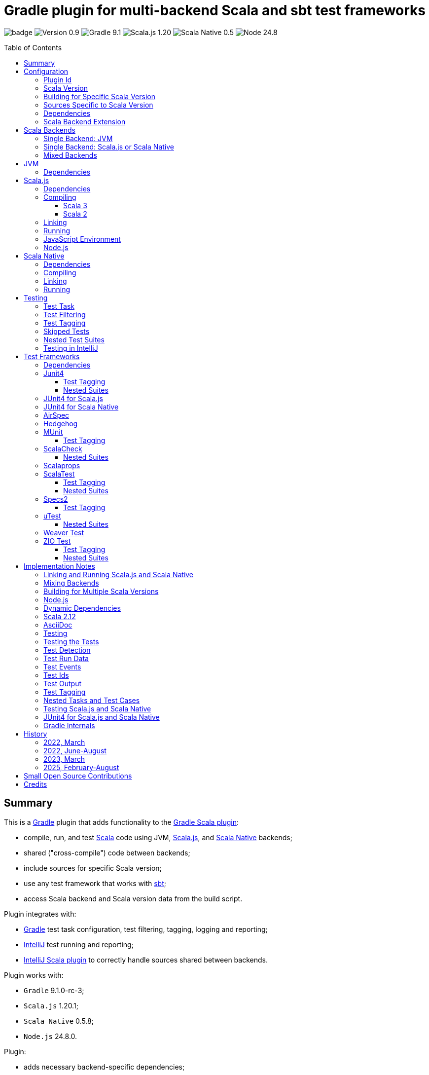 = Gradle plugin for multi-backend Scala and sbt test frameworks
:toc:
:toclevels: 4
:toc: preamble
:icons: font
// INCLUDED ATTRIBUTES
:version-plugin: 0.9.11
:version-gradle: 9.1.0-rc-3
:version-scala: 3.7.3
:version-scala-213: 2.13.16
:version-scala-212: 2.12.20
:version-sbt-test-interface: 1.0
:version-scalajs: 1.20.1
:version-scalajs-dom: 2.8.1
:version-scalajs-env-jsdom-nodejs: 1.1.0
:version-scala-js-env-playwright: 0.1.18
:version-node: 24.8.0
:version-scalanative: 0.5.8
:version-junit: 4.13.2
:version-framework-junit4-jvm: 0.13.3
:version-framework-junit4-scalajs: 1.20.1
:version-framework-junit4-scalanative: 0.5.8
:version-framework-airspec: 2025.1.18
:version-framework-hedgehog: 0.13.0
:version-framework-munit: 1.1.1
:version-framework-scalacheck: 1.19.0
:version-framework-scalaprops: 0.10.0
:version-framework-scalatest: 3.2.19
:version-framework-specs2: 5.6.4
:version-framework-specs2-scala2: 4.21.0
:version-framework-utest: 0.9.1
:version-framework-weaver: 0.10.1
:version-framework-zio-test: 2.1.21
:attribute-pluginScalaBackendProperty: org.podval.tools.backend
:attribute-gradleVersionForBadge: 9.1.0--rc--3
// INCLUDED ATTRIBUTES

image:https://github.com/dubinsky/scalajs-gradle/actions/workflows/CI.yaml/badge.svg[]
image:https://img.shields.io/badge/Version-{version-plugin}-black[]
image:https://img.shields.io/badge/Gradle-{attribute-gradleVersionForBadge}-blue?logo=gradle[]
image:https://img.shields.io/badge/Scala.js-{version-scalajs}-blue[]
image:https://img.shields.io/badge/Scala_Native-{version-scalanative}-blue[]
image:https://img.shields.io/badge/Node-{version-node}-blue?logo=nodedotjs[]

== Summary

This is a https://gradle.org/[Gradle] plugin that adds functionality to the
https://docs.gradle.org/current/userguide/scala_plugin.html[Gradle Scala plugin]:

- compile, run, and test https://www.scala-lang.org/[Scala] code using JVM,
https://www.scala-js.org/[Scala.js], and
https://scala-native.org/[Scala Native] backends;
- shared ("cross-compile") code between backends;
- include sources for specific Scala version;
- use any test framework that works with https://github.com/sbt/test-interface[sbt];
- access Scala backend and Scala version data from the build script.

Plugin integrates with:

- https://gradle.org/[Gradle] test task configuration, test filtering, tagging, logging and reporting;
- https://www.jetbrains.com/idea/[IntelliJ] test running and reporting;
- https://github.com/JetBrains/intellij-scala[IntelliJ Scala plugin]
to correctly handle sources shared between backends.

Plugin works with:

- `Gradle` {version-gradle};
- `Scala.js` {version-scalajs};
- `Scala Native` {version-scalanative};
- `Node.js` {version-node}.

Plugin:

- adds necessary backend-specific dependencies;
- adds necessary backend-specific `Scala` compiler plugins (for main and test code);
- adds necessary backend-specific `Scala` compiler parameters;
- for `Scala.js` and `Scala Native`, adds `link` tasks;
- for `Scala.js`, retrieves and installs the configured version of https://nodejs.org/[Node.js];
- for `Scala.js`, installs the configured `Node.js` modules using `npm`;
- augments the `test` task to work with sbt-enabled test frameworks;
- includes sources and resources shared between backends;
- includes sources and resources for specific Scala version;
- configures project artifacts to include shared code when needed;
- configures names of the project artifact in accordance with the accepted conventions;
- exposes, via `scalaBackend` extension,
data about the Scala backend and Scala version
for use in the build script.

Plugin is written in Scala 3,
but the project that the plugin is _applied_ to can use Scala 3, 2.13 or 2.12;
however, plugin is _not_ compatible with Gradle _plugins_ written in Scala 2.12.

Gradle build file snippets below use the `Groovy` syntax, not the `Kotlin` one.

Accompanying example project that shows off some of the plugin's capabilities
is available: https://github.com/dubinsky/cross-compile-example[cross-compile-example].

== Configuration

=== Plugin Id
Plugin is https://plugins.gradle.org/plugin/org.podval.tools.scalajs[published]
on the https://plugins.gradle.org/[Gradle Plugin Portal];
to apply it to a Gradle project:

[source,groovy,subs="+attributes"]
----
plugins {
  id 'org.podval.tools.scalajs' version '{version-plugin}'
}
----

Plugin will automatically apply the `Scala` plugin to the project,
so there is no need to manually list `id 'scala'` in the `plugins` block -
but there is no harm in it either.

=== Scala Version
Project using the plugin has to specify a version of `Scala` for the Scala Gradle plugin to use.

One way to do it is to add `Scala` library dependency explicitly,
and let the `Scala` plugin infer the Scala version from it:
[source,groovy,subs="+attributes"]
----
dependencies {
  implementation "org.scala-lang:scala3-library_3:{version-scala}"
}
----

Another way is to set the Scala version on the Scala plugin's extension `scala`,
and let the Scala plugin add appropriate Scala library dependency automatically:
[source,groovy,subs="+attributes"]
----
scala.scalaVersion = scalaVersion
----

The latter approach:

- is cleaner;
- is the future: the old, inference-based approach is going away (slowly; deprecated in Gradle 9);
- allows the Scala version to be consistent across the modules of a multi-module project by using `gradle.properies` file:

[source,properties,subs="+attributes"]
----
scalaVersion={version-scala}
----

- allows the Scala version to be overridden from the command line:
[source,shell,subs="+attributes"]
----
$ ./graldew -PscalaVersion={version-scala}
----

Plugin assumes that the project uses the explicit approach; no assumptions are made about the name of the property.

=== Building for Specific Scala Version
Plugin does not support building for multiple Scala versions
_at the same time_ using only Gradle
(unlike the https://github.com/ADTRAN/gradle-scala-multiversion-plugin[Gradle Scala Multi-Version Plugin]):
I believe that "build matrix" belongs in the Continuous Integration
tools, not in build tools.

Plugin _does_ provide, in a Gradle-native way,
functionality that helps build
for different Scala versions _one at a time_ from outside Gradle;
see <<scala-version-specific-sources>>, <<scala-backend-extension>>.


To run tests for specific Scala version (for instance, in a CI pipeline):

[source,shell,subs="+attributes"]
----
./gradlew clean check -PscalaVersion={version-scala}
----

To run tests for multiple Scala versions:

[source,shell,subs="+attributes"]
----
for v in '{version-scala}' '{version-scala-213}' '{version-scala-212}'; do ./gradlew clean check -PscalaVersion=$v; done
----

To publish artifacts for multiple Scala versions:

[source,shell,subs="+attributes"]
----
for v in '{version-scala}' '{version-scala-213}' '{version-scala-212}'; do ./gradlew clean publish -PscalaVersion=$v; done
----

[#scala-version-specific-sources]
=== Sources Specific to Scala Version
Alongside the usual Scala source root `scala`,
as in `src/main/scala` and `src/test/scala`,
plugin includes sources from Scala source roots specific to the Scala version in use;
for Scala version `x.y.z`, additional Scala source roots are:

- `scala-x.y.z`;
- `scala-x.y`;
- `scala-x`;.

Similarly, alongside the usual resource root `resources`,
as in `src/main/resources` and `src/test/resources`,
plugin includes resources from resource roots specific to the Scala version in use;
for Scala version `x.y.z`, additional resource roots are:

- `resources-x.y.z`;
- `resources-x.y`;
- `resources-x`.

Additional Scala sources and resources are included both in Scala compilation and archives that package Scala sources.

This applies to Scala sources shared between the backends too.

Since only sources and resources appropriate to the Scala version in use are added,
to work on the version-specific sources and resources in the IDE,
you need to set the Gradle property that selects the Scala version
and re-load the project in the IDE.

=== Dependencies
Plugin automatically adds to various Gradle configurations
dependencies needed to support the backend used
(if they were not added explicitly).

Unless you want to override versions of some of those
dependencies,
the only dependencies you need to add to the project are
the test framework(s) that you use.

As usual, artifact names have suffixes corresponding to the Scala version:
`_3`, `_2.13` or `_2.12`. For the artifacts compiled by the non-JVM backends,
before the Scala version another suffix indicating the backend is inserted:
for `Scala.js` - `_sjs1`, for `Scala Native` - `_native0.5`.

For details on what dependencies are relevant for which backend , see:
<<scalajs-dependencies, Scala.js Dependencies>>,
<<scalanative-dependencies, Scala Native Dependencies>>,
<<test-frameworks-dependencies, Test Frameworks Dependencies>>.

[#scala-backend-extension]
=== Scala Backend Extension

Plugin exposes Scala version and Scala backend data
via the `scalaBackend` extension that it creates.
This data can be used in build scripts to declare dependencies appropriate
for the Scala backend and Scala version.

Extension exposes:

- boolean properties to conditionalize build scripts:
`jvm`, `js`, `native`, `scala3`, `nonJvmJUnit4present`;
- properties describing the Scala version used by the project:
`scalaVersion`, `scalaBinaryVersion`, `scala2BinaryVersion`;
- properties of the Scala backend:
`name`, `suffix`, `backendVersion`;
- method that constructs dependency notation for a test framework:
`testFramework(org.podval.tools.test.framework.FrameworkDescriptor, version)`;
- method that constructs dependency notation for a Scala dependency:
`scalaDependency(group, artifact, version, transformer)`;

Transformer can indicate that a particular dependency is:

- only available for Scala 3: `scala3()`;
- only available for Scala 2: `scala2()`;
- only available for JVM: `jvm()`;
- a Scala compiler plugin: `scalaCompilerPlugin()`;

[#application-scenarios]
== Scala Backends
Plugin can be applied to:

- JVM-only project (<<jvm-only>>);
- `Scala.js` or `Scala Native` project (<<single-backend>>);
- mixed-backend project with some sources shared between the backends (<<mixed-backends>>).

[#jvm-only]
=== Single Backend: JVM
Plugin, its name notwithstanding, provides benefits even if applied to a project
that uses only Scala, without Scala.js or Scala Native,
namely: ability to use any test frameworks(s) that support sbt test interface.

For the list of test frameworks supported by the plugin, see <<test-frameworks>>.

To use the plugin in such a way, `build.gradle` file for the project,
in addition to applying the plugin and setting the Scala version,
needs to list in the `dependencies.testImplementation` the test framework(s) used.

Configuration of the `test` task cannot have `useJUnit`.

Any Gradle plugins providing integration with specific test frameworks must be removed from the project:
plugin itself provides integration with test frameworks,
in some cases - better than the dedicated test-framework-specific plugins ;)

[#single-backend]
=== Single Backend: Scala.js or Scala Native
Sources under `src` are processed with one specific backend;
backend used is selected by the project property `{attribute-pluginScalaBackendProperty}`.

The value of this property is treated as case-insensitive.

This property must be set in the `gradle.properties` file of the project
that applies the plugin: setting it in `build.gradle` won't work.

If this property is set to `Scala.js` or `js`, `Scala.js` backend is used.

If this property is set to `Scala Native` or `native`, `Scala.js` backend is used.

If this property is set to `JVM` or not set at all, `JVM` backend is used,
making this setup equivalent to the <<jvm-only>> one.

For example, to use `Scala.js` backend for the project,
put the following into the `gradle.properties` file of the project:

[source,properties,subs="+attributes"]
----
{attribute-pluginScalaBackendProperty}=js
----

[#mixed-backends]
=== Mixed Backends
Plugin supports using multiple backends in the same project with
some sources shared between some of them.

This mode is triggered when at least one of the directories
containing backend-specific sources - `js`, `jvm`, `native` - exists.
All backends do not have to be used all the time;
with only one backend used, this setup is equivalent to the <<single-backend>> one
(and if that backend is `jvm` - to the <<jvm-only>> one).
Backend-specific directories must also be
included as _projects_ in the `settings.gradle` file.

To share sources (include them in the
backend-specific compilation _together_ with the backend-specific sources)
between _all_ the backends, place them in the directory `shared` -
or directly in the `src` directory of the overall mixed-backend project;
to avoid confusion, only one of those locations should be used,
although plugin currently does not enforce this restriction :)

To share sources between _some_ of the backends (partial sharing),
place them in a directory with the name listing the backends
the sources are to be shared between:

- in any order;
- separated by `-`;
- with optional `shared-` prefix;
- `jvm-js-native` and `shared-jvm-js-native` are not allowed -
use `shared` instead;
- `shared-jvm`, `shared-js` and `shared-native` are not allowed -
use `jvm`, `js`, `native` instead;
- `jvm-jvm` and other duplicate backend names are not allowed;
- `js-native` and `native-js` and other pairs of directories that
share sources between the same set of backends are not allowed -
pick one ;)

Shared directories must also be
included as _projects_ in the `settings.gradle` file;
strictly speaking, they do not have to be
for the _Gradle_ build to work correctly,
but for the shared sources to be recognized in _IntelliJ_ they must be;
for simplicity, plugin requires that they always are.

Gradle _project_ names of the subprojects can be changed,
but the _directory_ names
(`js`, `jvm`, `native`, `shared`, `js-jvm`, `shared-js-native`)
cannot: plugin looks up the subprojects
by their _directory_ names, not by their _project_ names.

Build script for the overall project (or module) is where:

- plugin is applied,
- Scala version is set,
- any build logic that applies to the overall project resides.

Build scripts in the backend-specific directories are where:

- backend-specific dependencies (including test frameworks) are added,
- backend-specific tasks (including `link` and `test`) are configured,
- any build logic that applies only to specific backend resides.

Shared directories hold sources fully or partially shared between the backends.
There is no need (nor point) to have a `build.gradle` file in
any of the shared directories:
they are just containers for the sources shared between the backends.

In this mode, plugin:

- applies itself to subprojects, backend-specific and shared
(so there is no need to apply it manually in the subproject's `build.gradle`);
- propagates the Scala version set in the overall project's `build.gradle` to subprojects
(so there is no need to set it manually in the subproject's `build.gradle`);
- configures appropriate backend for each of the backend-specific subprojects;
- disables all source and archive tasks and unregisters all Scala sources in the overall project;
- disables all tasks in the `shared` subproject.

Project layout for such setup is:
[source]
----
project <7>
+--- settings.gradle <1>
+--- build.gradle <2>
+--- src <4>
+--- shared
|    \--- src <4>
+--- js-jvm
|    \--- src <5>
+--- js-native
|    \--- src <5>
+--- jvm-native
|    \--- src <5>
+--- js
|    +--- build.gradle <3>
|    \--- src <6>
+--- jvm
|    +--- build.gradle <3>
|    \--- src <6>
\--- native
     +--- build.gradle <3>
     \--- src <6>
----
<1> settings file where backend-specific and shared subprojects are included
<2> build script of the overall project
<3> build scripts of the backend-specific projects
<4> sources shared between all backends
<5> sources shared between some backends
<6> sources specific to a backend
<7> there are no sources in the overall project

== JVM

=== Dependencies

When running on JVM, plugin adds SBT Test Interface
`org.scala-sbt:test-interface:1.0` to the `testRuntimeOnly`
configuration: it is used by the plugin to run the tests,
and is normally brought in by the test frameworks themselves,
but since `ScalaTest` does not bring it in,
plugin adds it.

[source,groovy,subs="+attributes"]
----
dependencies {
  testRuntimeOnly 'org.scala-sbt:test-interface:{version-sbt-test-interface}'
}
----

== Scala.js

[#scalajs-dependencies]
=== Dependencies

If `org.scala-js:scalajs-library` dependency is specified explicitly,
plugin uses its version for other Scala.js dependencies that it adds.

Plugin creates `scalajs` configuration
for `Scala.js` dependencies used by the plugin itself.

The table below lists what is added to what configurations.

[%autowidth]
|===
|Name |group:artifact |Backend |Configuration |Notes

|Compiler Plugin
|org.scala-js:scalajs-compiler
|JVM Scala 2
|scalaCompilerPlugins
|only for Scala 2

|JUnit Compiler Plugin
|org.scala-js:scalajs-junit-test-plugin
|JVM Scala 2
|testScalaCompilerPlugins
|only for Scala 2 and only if JUnit4 for Scala.js is used

|Linker
|org.scala-js:scalajs-linker
|JVM Scala 2
|scalajs
|

|Node.js JavaScript environment with JSDOM
|org.scala-js:scalajs-env-jsdom-nodejs
|JVM Scala 2
|scalajs
|

|Test Adapter
|org.scala-js:scalajs-sbt-test-adapter
|JVM Scala 2
|scalajs
|

|Scala Library for Scala.js
|org.scala-lang:scala3-library
|Scala.js
|implementation
|only for Scala 3

|Library
|org.scala-js:scalajs-library
|JVM Scala 2
|implementation
|

|DOM Library
|org.scala-js:scalajs-dom
|Scala.js
|implementation
|

|Test Bridge
|org.scala-js:scalajs-test-bridge
|JVM Scala 2
|testRuntimeOnly
|

|===

The following Gradle build script fragment manually adds
all Scala.js dependencies that the plugin adds automatically:

[source,groovy,subs="+attributes"]
----
dependencies {
  // if version of `scalajs-library` is specified explicitly, ${scalaBackend.backendVersion} is set to that value;
  // if not, plugin uses default version:
  implementation  "org.scala-js:scalajs-library_${scalaBackend.scala2BinaryVersion}:{version-scalajs}"
  implementation  "org.scala-js:scalajs-dom_sjs1_${scalaBackend.scalaBinaryVersion}:{version-scalajs-dom}"
  if (scalaBackend.scala3) {
    implementation "org.scala-lang:scala3-library_sjs1_${scalaBackend.scalaBinaryVersion}:${scalaBackend.scalaVersion}"
  }
  scalajs "org.scala-js:scalajs-linker_${scalaBackend.pluginScala2BinaryVersion}:${scalaBackend.backendVersion}"
  scalajs "org.scala-js:scalajs-sbt-test-adapter_${scalaBackend.pluginScala2BinaryVersion}:${scalaBackend.backendVersion}"
  scalajs "org.scala-js:scalajs-env-jsdom-nodejs_${scalaBackend.pluginScala2BinaryVersion}:{version-scalajs-env-jsdom-nodejs}"
  if (!scalaBackend.scala3) {
    scalaCompilerPlugins "org.scala-js:scalajs-compiler_${scalaBackend.scalaVersion}:${scalaBackend.backendVersion}"
  }
  if (!scalaBackend.scala3 && scalaBackend.nonJvmJUnit4present) {
    testScalaCompilerPlugins "org.scala-js:scalajs-junit-test-plugin_${scalaBackend.scalaVersion}:${scalaBackend.backendVersion}"
  }
  testRuntimeOnly "org.scala-js:scalajs-test-bridge_${scalaBackend.scala2BinaryVersion}:${scalaBackend.backendVersion}"
}
----

Plugin provide methods for adding dependencies easier;
those can be used for your dependencies too :)
The following Gradle build script fragment manually adds
all Scala.js dependencies that the plugin adds automatically
using these methods:

[source,groovy,subs="+attributes"]
----
dependencies {
  implementation scalaBackend.scalaDependency('org.scala-js', 'scalajs-library', '{version-scalajs}', {it.scala2().jvm()}) // sets scalaBackend.backendVersion
  implementation scalaBackend.scalaDependency('org.scala-js', 'scalajs-dom', '{version-scalajs-dom}')
  if (scalaBackend.scala3) {
    implementation scalaBackend.scalaDependency('org.scala-lang', 'scala3-library', scalaBackend.scalaVersion, {it.scala3()})
  }
  scalajs scalaBackend.pluginDependency('org.scala-js', 'scalajs-linker', scalaBackend.backendVersion, {it.scala2()})
  scalajs scalaBackend.pluginDependency('org.scala-js', 'scalajs-sbt-test-adapter', scalaBackend.backendVersion, {it.scala2()})
  scalajs scalaBackend.pluginDependency('org.scala-js', 'scalajs-env-jsdom-nodejs', '{version-scalajs-env-jsdom-nodejs}', {it.scala2()})
  if (!scalaBackend.scala3) {
    scalaCompilerPlugins scalaBackend.scalaDependency('org.scala-js', 'scalajs-compiler', scalaBackend.backendVersion, {it.scala2().scalaCompilerPlugin()})
  }
  if (!scalaBackend.scala3 && scalaBackend.nonJvmJUnit4present) {
    testScalaCompilerPlugins scalaBackend.scalaDependency('org.scala-js', 'scalajs-junit-test-plugin', scalaBackend.backendVersion, {it.scala2().scalaCompilerPlugin()})
  }
  testRuntimeOnly scalaBackend.scalaDependency('org.scala-js', 'scalajs-test-bridge', scalaBackend.backendVersion, {it.scala2().jvm()})
}
----

=== Compiling
To support Scala.js, Scala compiler needs to be configured to produce both the `class` _and_ `sjsir` files.

==== Scala 3

If the project uses Scala 3, all it takes is to pass `-scalajs` option
to the Scala compiler, since Scala 3 compiler has Scala.js support built in:

[source,groovy]
----
tasks.withType(ScalaCompile) {
  scalaCompileOptions.with {
    additionalParameters = [ '-scalajs' ]
  }
}
----

Plugin automatically adds this option to the main and test
Scala compilation tasks if it is not present.

==== Scala 2
If the project uses Scala 2, Scala.js compiler plugin dependency needs to be declared:

[source,groovy,subs="+attributes"]
----
dependencies {
  scalaCompilerPlugins "org.scala-js:scalajs-compiler_$scalaVersion:{version-scalajs}"
}
----

Plugin does this automatically unless a dependency on
`org.scala-js:scalajs-compiler` is declared explicitly.

If the project uses Scala 2 _and_ JUnit 4 for Scala.js,
a JUnit Scala compiler plugin is also needed (<<junit4-scalajs-scalanative>>):

[source,groovy,subs="+attributes"]
----
dependencies {
  testScalaCompilerPlugins "org.scala-js:scalajs-junit-test-plugin_$scalaVersion:{version-scalajs}"
}
----

Plugin adds this automatically also.

There is no need to add `-Xplugin:` Scala compiler parameters for the compiler plugins.

=== Linking

For linking of the main code, plugin adds `link` task of type
link:src/main/scala/org/podval/tools/scalajs/ScalaJSLinkTask.scala[org.podval.tools.scalajs.ScalaJSLinkTask.Main];
all tasks of this type automatically depend on the `classes` task.

For linking of the test code, plugin adds `testLink` task of type
link:src/main/scala/org/podval/tools/scalajs/ScalaJSLinkTask.scala[org.podval.tools.scalajs.ScalaJSLinkTask.Test];
all tasks of this type automatically depend on the `testClasses` task.

Link tasks exposes a property `JSDirectory` that points to a directory
with the resulting JavaScript, so that it can be, for example, copied where needed:

[source,groovy]
----
link.doLast {
  project.sync {
    from link.JSDirectory
    into jsDirectory
  }
}
----

Link tasks have a number of properties that can be used to configure linking.
Configurable properties with their defaults are:

[source,groovy]
----
link {
  optimization     = 'Fast'          // one of: 'Fast', 'Full'
  moduleKind       = 'NoModule'      // one of: 'NoModule', 'ESModule', 'CommonJSModule'
  moduleSplitStyle = 'FewestModules' // one of: 'FewestModules', 'SmallestModules'
  // when using `specs2` testing framework, '2018' and later is required:
  // it supports regular expressions used in many matchers using strings
  esVersion        = '2015'          // one of '2015', '2016', '2017', '2018', '2019', '2020', '2021'
  smallModulesFor  = []              // list of packages; relevant only when moduleSplitStyle = 'SmallModulesFor'
  prettyPrint      = false
  experimentalUseWebAssembly = false
}
----

Setting `optimization` to `Full` enables:

- `Semantics.optimized`;
- `checkIR`;
- Closure Compiler (if `moduleKind` is set to `ESModule`).

For `ScalaJSLinkMainTask` tasks, a list of module initializers may also be configured:

[source,groovy]
----
moduleInitializers {
  main {
    className = '<fully qualified class name>'
    mainMethodName = 'main'
    mainMethodHasArgs = false
  }
}
----

Name of the module initializer ('main' in the example above) becomes the module id.

=== Running

Plugin adds `run` task for running the main code
(if it is an application and not a library);
this task automatically depends on the `link` task.

Additional tasks of type
link:src/main/scala/org/podval/tools/scalajs/ScalaJSRunTask.scala[org.podval.tools.scalajs.ScalaJSRunTask.Main]
can be added manually;
their dependency on a corresponding `ScalaJSLinkTask.Main` task must be set manually too.

=== JavaScript Environment
Both `run` and `test` tasks have a property `jsEnv` that selects a JavaScript
environment to use:

[source,groovy]
----
run {
  jsEnv = 'Node.js' // one of: 'Node.js', 'Node.js+DOM'
}
----

https://phantomjs.org/[PhantomJS] is not supported:
the project has been abandoned since 2018.

https://github.com/scala-js/scala-js-env-selenium[Selenium] is not supported:
the project seems to be abandoned.

https://github.com/gmkumar2005/scala-js-env-playwright[Playwright]
('io.github.gmkumar2005:scala-js-env-playwright_2.13:{version-scala-js-env-playwright}')
is not supported: the project publishes artifacts
https://github.com/gmkumar2005/scala-js-env-playwright/issues/17[only]
for Scala 2.12.

If Playwright _was_ supported, property `browserName` would choose the browser:
'chromium', 'chrome', 'firefox', 'webkit'.

=== Node.js

For running `Scala.js` code and tests, plugin uses `Node.js`.

Plugin adds `node` extension to the project.
This extension can be used to specify the version of Node.js to use and Node modules to install:

[source,groovy,subs="+attributes"]
----
node {
  version = '{version-node}'
  modules = []
}
----

If Node.js version is not specified, plugin uses "ambient" Node.js -
the one installed on the machine where it is running,
or, if none is available, installs the default version ({version-node}).
If Node.js version is specified, plugin installs the specified version.

Node.js is installed under `~/.gradle/nodejs`.

If you are using `Node.js+DOM` JavaScript environment (`org.scala-js:scalajs-env-jsdom-nodejs`), you need 'jsdom' module.

To get better traces, one can add `source-map-support` module.

Node.js modules for the project are installed in the `node_modules`
directory in the project root.

If `package.json` file does not exist, plugin runs `npm init private`.

Plugin adds tasks `node` and `npm` for executing `node` and `npm` commands
using the same version of Node.js that is used by the plugin;
those tasks can be used from the command line like this:

[source,shell]
----
./gradlew npm --npm-arguments 'version'
./gradlew node --node-arguments '...'
----

== Scala Native

[#scalanative-dependencies]
=== Dependencies

If `org.scala-native:scala3lib` (for Scala 3) or
`org.scala-native:scalalib` (for Scala 2) dependency is specified explicitly,
plugin uses its version for all the Scala Native dependencies that it adds.

Plugin creates `scalanative` configuration
for `Scala Native` dependencies used by the plugin itself.

The table below lists what is added to what configurations.

[%autowidth]
|===
|Name |group:artifact |Backend |Configuration |Notes

|Compiler Plugin
|org.scala-native:nscplugin
|JVM
|scalaCompilerPlugins
|

|JUnit Compiler Plugin
|org.scala-native:junit-plugin
|JVM
|testScalaCompilerPlugins
|only if JUnit4 for Scala Native is used

|Linker
|org.scala-native:tools
|JVM
|scalanative
|

|Test Adapter
|org.scala-native:test-runner
|JVM
|scalanative
|

|Library
|org.scala-native:scala3lib
|Scala Native
|implementation
|only for Scala 3

|Library
|org.scala-native:scalalib
|Scala Native
|implementation
|only for Scala 2

|Test Bridge
|org.scala-native:test-interface
|Scala Native
|testRuntimeOnly
|

|Native Library
|org.scala-native:nativelib
|Scala Native
|implementation
|

|C Library
|org.scala-native:clib
|Scala Native
|implementation
|

|Posix Library
|org.scala-native:posixlib
|Scala Native
|implementation
|

|Windows Library
|org.scala-native:windowslib
|Scala Native
|implementation
|

|Java Library
|org.scala-native:javalib
|Scala Native
|implementation
|

|Aux Library
|org.scala-native:auxlib
|Scala Native
|implementation
|

|===

The following Gradle build script fragment manually adds all Scala Native dependencies
that the plugin adds automatically:

[source,groovy,subs="+attributes"]
----
dependencies {
  // if version of `scala3lib`/`scalalib` is specified explicitly, ${scalaBackend.backendVersion} is set to that value;
  // if not, plugin uses default version:
  if (scalaBackend.scala3) {
    implementation "org.scala-native:scala3lib_native0.5_${scalaBackend.scalaBinaryVersion}:${scalaBackend.version}+{version-scalanative}"
  } else {
    implementation "org.scala-native:scalalib_native0.5_${scalaBackend.scalaBinaryVersion}:${scalaBackend.version}+{version-scalanative}"
  }
  implementation "org.scala-native:nativelib_native0.5_${scalaBackend.scalaBinaryVersion}:${scalaBackend.backendVersion}"
  implementation "org.scala-native:javalib_native0.5_${scalaBackend.scalaBinaryVersion}:${scalaBackend.backendVersion}"
  implementation "org.scala-native:clib_native0.5_${scalaBackend.scalaBinaryVersion}:${scalaBackend.backendVersion}"
  implementation "org.scala-native:posixlib_native0.5_${scalaBackend.scalaBinaryVersion}:${scalaBackend.backendVersion}"
  implementation "org.scala-native:windowslib_native0.5_${scalaBackend.scalaBinaryVersion}:${scalaBackend.backendVersion}"
  implementation "org.scala-native:auxlib_native0.5_${scalaBackend.scalaBinaryVersion}:${scalaBackend.backendVersion}"

  scalanative "org.scala-native:tools_${scalaBackend.pluginScalaBinaryVersion}:${scalaBackend.backendVersion}"
  scalanative "org.scala-native:test-runner_${scalaBackend.pluginScalaBinaryVersion}:${scalaBackend.backendVersion}"

  scalaCompilerPlugins "org.scala-native:nscplugin_${scalaBackend.scalaVersion}:${scalaBackend.backendVersion}"

  if (scalaBackend.nonJvmJUnit4present) {
    testScalaCompilerPlugins "org.scala-native:junit-plugin_${scalaBackend.scalaVersion}:${scalaBackend.backendVersion}"
  }

  testRuntimeOnly "org.scala-native:test-interface_native0.5_${scalaBackend.scalaBinaryVersion}:${scalaBackend.backendVersion}"
}
----

Plugin provide methods for adding dependencies easier;
those can be used for your dependencies too :)
The following Gradle build script fragment manually adds
all Scala Native dependencies that the plugin adds automatically
using these methods:

[source,groovy,subs="+attributes"]
----
dependencies {
  if (scalaBackend.scala3) {
    implementation scalaBackend.scalaDependency('org.scala-native', 'scala3lib', "${scalaBackend.scalaVersion}+0.5.8", {it.scala3()}) // sets scalaBackend.backendVersion
  } else {
    implementation scalaBackend.scalaDependency('org.scala-native', 'scalalib', "${scalaBackend.scalaVersion}+0.5.8", {it.scala2()}) // sets scalaBackend.backendVersion
  }
  implementation scalaBackend.scalaDependency('org.scala-native', 'nativelib', scalaBackend.backendVersion)
  implementation scalaBackend.scalaDependency('org.scala-native', 'clib', scalaBackend.backendVersion)
  implementation scalaBackend.scalaDependency('org.scala-native', 'posixlib', scalaBackend.backendVersion)
  implementation scalaBackend.scalaDependency('org.scala-native', 'javalib', scalaBackend.backendVersion)
  implementation scalaBackend.scalaDependency('org.scala-native', 'windowslib', scalaBackend.backendVersion)
  implementation scalaBackend.scalaDependency('org.scala-native', 'auxlib', scalaBackend.backendVersion)

  scalanative scalaBackend.pluginDependency('org.scala-native', 'tools', scalaBackend.backendVersion)
  scalanative scalaBackend.pluginDependency('org.scala-native', 'test-runner', scalaBackend.backendVersion)

  scalaCompilerPlugins scalaBackend.scalaDependency('org.scala-native', 'nscplugin', scalaBackend.backendVersion, {it.scalaCompilerPlugin()})

  if (scalaBackend.nonJvmJUnit4present) {
    testScalaCompilerPlugins scalaBackend.scalaDependency('org.scala-native', 'junit-plugin', scalaBackend.backendVersion, {it.scalaCompilerPlugin()})
  }

  testRuntimeOnly scalaBackend.scalaDependency('org.scala-native', 'test-interface', scalaBackend.backendVersion)
}
----


=== Compiling
To support Scala Native, Scala compiler needs to be configured to produce both the `class` _and_ `nir` files.


Scala.js compiler plugin dependency needs to be declared:

[source,groovy,subs="+attributes"]
----
dependencies {
  scalaCompilerPlugins "org.scala-native:nscplugin_$scalaVersion:{version-scalanative}"
}
----

Plugin does this automatically unless a dependency on
`org.scala-native:nscplugin` is declared explicitly.

If the project uses JUnit 4 for Scala Native,
a JUnit Scala compiler plugin is also needed (<<junit4-scalajs-scalanative>>):

[source,groovy,subs="+attributes"]
----
dependencies {
  testScalajsCompilerPlugins "org.scala-native:junit-plugin_$scalaVersion:{version-scalajs}"
}
----

Plugin adds this automatically also.

There is no need to add `-Xplugin:` Scala compiler parameters for the compiler plugins.

=== Linking

For linking of the main code, plugin adds `link` task of type
link:src/main/scala/org/podval/tools/scalanative/ScalaNativeLinkTask.scala[org.podval.tools.scalanative.ScalaNativeLinkTask.Main];
all tasks of this type automatically depend on the `classes` task.

For linking of the test code, plugin adds `testLink` task of type
link:src/main/scala/org/podval/tools/scalanative/ScalaNativeLinkTask.scala[org.podval.tools.scalanative.ScalaNativeLinkTask.Test];
all tasks of this type automatically depend on the `testClasses` task.

Link tasks exposes a property `NativeDirectory` that points to a directory
with the Scala Native Linker output, so that it can be copied where needed.

Link tasks have a number of properties that can be used to configure linking.
Configurable properties with their defaults are:

[source,groovy]
----
link {
  mode     = 'debug' // one of: 'debug', 'release-fast', 'release-size', 'release-full'
  lto      = 'none'  // one of: 'none', 'thin', 'full'
  gx       = 'immix' // one of: 'none', 'boehm', 'immix', 'commix'
  optimize = false
}
----

If not set explicitly, properties are set from the environment variables:

- mode - `SCALANATIVE_MODE`
- lto - `SCALANATIVE_LTO`
- gc - `SCALANATIVE_GC`
- optimize - `SCALANATIVE_OPTIMIZE`

For `ScalaNativeLinkMainTask` tasks, property `mainClass` may also be configured.
This is the class that will be run.

=== Running

Plugin adds `run` task for running the main code
(if it is an application and not a library);
this task automatically depends on the `link` task.

Additional tasks of type
link:src/main/scala/org/podval/tools/scalanative/ScalaNativeRunTask.scala[org.podval.tools.scalanative.ScalaNativeRunTask.Main]
can be added manually;
their dependency on a corresponding `ScalaNativeLinkTask.Main` task must be set manually too.

== Testing

=== Test Task
Test task added by the plugin is derived from the normal Gradle `test` task,
and can be configured  in the traditional way - with some limitations:

- plugin applies its own Gradle test framework (`useSbt`) to each test task;
re-configuring the Gradle test framework (via `useJUnit`, `useTestNG` or `useJUnitPlatform`) is not supported;
- `isScanForTestClasses` must be at its default value `true`.
- Scala.js and Scala Native tests _must_ run in the same JVM where they are discovered,
so they are not forked, and forking configuration is ignored.

Dry run (`test.dryRun=true` or `--test-dry-run` command line option) is supported.

Test filtering and tagging are supported to the extent that the individual
test frameworks support them; see <<test-filtering>>, <<test-tagging>>
and <<test-frameworks>>.

If there is a need to have test runs with different configurations,
more testing tasks can be added manually.

For JVM, the type of the test task is
link:src/main/scala/org/podval/tools/jvm/JvmTestTask.scala[org.podval.tools.jvm.JvmTestTask].
Any such task will automatically depend on the `testClasses` task (and `testRuntimeClassPath`).

For Scala.js the type of the test task is
link:src/main/scala/org/podval/tools/scalajs/ScalaJSRunTask.scala[org.podval.tools.scalajs.ScalaJSRunTask.Test].
Such test tasks have to depend on a
`ScalaJSLinkTask.Test` task.
The `test` task added by the plugin does it automatically;
for manually added tasks this dependency has to be added manually.

For Scala Native the type of the test task is
link:src/main/scala/org/podval/tools/scalanative/ScalaNativeRunTask.scala[org.podval.tools.scalanative.ScalaNativeRunTask.Test].
Such test tasks have to depend on a
`ScalaNativeLinkTask.Test` task.
The `test` task added by the plugin does it automatically;
for manually added tasks this dependency has to be added manually.

[#test-filtering]
=== Test Filtering

Gradle uses three sets of patterns to filter tests by names;
two of them - `includeTestsMatching` and `excludeTestsMatching` -
are set in the Gradle build file:

[source, groovy]
----
test {
  filter {
    includeTestsMatching "org.podval.tools.test.SomeTestClass.success"
    includeTestsMatching "org.podval.tools.test.SomeTestClass.failure"
    excludeTestsMatching "OtherTestClass"
  }
}
----

The third one is set via a command-line option `--tests`.

Inclusion rules are:

- if both build file and the command line inclusions are specified,
to be included, a test must match both.
- if no inclusions nor exclusions are specified, all tests are included.
- if only inclusions are specified, only tests matching one of them are included.
- if only exclusions are specified, only tests not matching any of them are included.
- if both inclusions and exclusions are specified, only tests matching one of the inclusions and not matching any of the exclusions are included.

Gradle inclusion/exclusion patterns can contain wildcards "*";
semantics of matching against those patterns is complicated,
sometimes surprising and difficult (for me) to understand;
that is why I followed Gradle implementation as closely as possible.
Plugin implements test _class_ inclusion/exclusion itself,
but individual test _case_ inclusion/exclusion is handled by the test framework used.

SBT test interface that the plugin uses to communicate with the test frameworks
has means of expressing that a test case with specific name is to be included
(https://github.com/sbt/test-interface/blob/master/src/main/java/sbt/testing/TestSelector.java[TestSelector])
and that test cases whose names contain a specific string are to be included
(https://github.com/sbt/test-interface/blob/master/src/main/java/sbt/testing/TestWildcardSelector.java[TestWildcardSelector]);
it does not have any means of expressing which test cases are to be excluded.

Plugin does not have access to the list of test case names
(which are framework-dependent),
so, even though I try to translate Gradle filtering to the SBT test interface filtering as close as possible, when test case filtering is involved,
this translation can in general case lose fidelity.
My immediate goal was to make sure the filtering scenarios that are used in practice
work as intended; turns out, infidelities in the implementation of test case filtering
in specific test frameworks make even that impossible in some cases,
as is detailed below.

The following patterns specify test classes to run:

- `"*"`: all tests, just as if no includes are specified;
- `"*IntegrationTest"`: classes whose named end with "IntegrationTest";
- `"Scala*"`: classes whose name starts with "Scala";
- `"org.podval.tools.test.Scala*"`: classes in specified package whose name starts with "Scala";
- `"org.podval.tools.test.*"`: tests in specified package (used by IntelliJ Idea, see <<testing-in-intellij>>);
- `"org.podval.tools.test.ScalaTest"`: tests in specified class (used by IntelliJ Idea, see <<testing-in-intellij>>).

All these patterns work as intended.

The following patterns specify test cases to run:

- `"org.podval.tools.test.SomeTestClass.success"`: specified test case in specified class (used by IntelliJ Idea, see <<testing-in-intellij>>);
- `"org.podval.tools.test.SomeTestClass.succ*"`: test cases whose names start with "succ" in specified class.

With these patterns, what actually happens depends on the
fidelity with which test framework used implements
even the restricted test case selection means of the SBT test interface.

[#test-tagging]
=== Test Tagging

Names of the tags to include and exclude in the run are specified in:

[source,groovy]
----
test {
  useSbt {
    includeCategories = ["itag1", "itag2"]
    excludeCategories = ["etag1", "etag2"]
  }
}
----

Inclusion rules are:

- if no inclusions nor exclusions are specified, all tests are included.
- if only inclusions are specified, only tests tagged with one of them are included.
- if only exclusions are specified, only tests not tagged with any of them are included.
- if both inclusions and exclusions are specified, only tests tagged with one of the inclusions and not tagged with any of the exclusions are included.

=== Skipped Tests
When running some test methods explicitly included by a filter,
I do not want to see skipped methods mentioned in the test report
just as I do not want to see other skipped test classes there.

I do want to see tests explicitly ignored in code
(e.g., in ScalaTest, or JUnit4's falsified assumptions).

During a dry run, though, I want to see _everything_ that was skipped,
including test classes that were skipped entirely;
for such, a test case named `dry run` is reported as skipped.

=== Nested Test Suites
Some test frameworks have a notion of _nested test suites_,
where nesting test class aggregates nested test classes.

Plugin supports such a scenario and,
when test framework involved provides sufficient information about the tests run,
attributes test cases from the nested suites to them:
test report will have no test cases for the nesting class;
instead, test cases will be reported for the nested classes they belong to.

[#testing-in-intellij]
=== Testing in IntelliJ

In the following, it is assumed that the IDE is configured to use Grade to run tests etc.

On JVM, whatever you can run from Idea you can also debug;
Scala.js code runs on Node.js, so there is no debugging it - breakpoints have no effect;
nor do they on Scala Native.

As with any other Gradle project imported into Idea, you can run Gradle tasks.

IntelliJ lets you run objects with main methods using either:

- object node in the project tree or
- gutter icon in the object's file

On Scala.js or Scala Native, objects can not be run this way:
the code needs to be compiled and linked for the appropriate backend.
This is what the `run` task added by the plugin is for.

As usual, when you run tests:

- results are displayed in tree form
- test counts are displayed.

Note: if the test name in the `sbt.testing.Event`
that IntelliJ receives starts with the name of the type the test belongs to,
IntelliJ drops this prefix - probably to accommodate JUnit4,
which incorrectly prepends all test names with the name of their class.
As a result, for frameworks that have a notion of named suite
(ZIO Test and ScalaCheck), if the name of the suite is the same as the
name of the type, incorrectly IntelliJ drops it.

As usual, you can run all tests from the project tree using any of the nodes:

[source]
----
<root>
  src
    test
      scala
----

As usual, you can run all tests from a package using the package's node in the project tree.
Idea supplies Gradle test filter "selected.package.*".

As usual, you can run individual test class for _the frameworks Idea recognizes_ using either:

- test's node in the project tree or
- gutter icon in the test's file

Idea supplies Gradle test filter "fully.qualified.TestClass".

As usual, you can run individual test in a test class for _the frameworks Idea recognizes_ using:

- gutter icon in the test's file

Idea supplies Gradle test filter "fully.qualified.TestClass.test".

From the test frameworks this plugin supports, Idea recognizes:

- JUnit4
- JUnit4 for Scala.js
- JUnit4 for Native

Scala plugin for Idea recognizes:

- MUnit
- ScalaTest
- Specs2
- uTest

`Weaver Test` test objects _are_ recognized by IntelliJ as tests
(because `weaver.RunnableSuite` is annotated with `org.junit.runner.RunWith`):
you get a gutter icon for the test object,
which lets you run or debug it,
and reflects the results of the previous run;
there are no gutter icons for the individual tests,
and even if there were, `Weaver Test` ignores test selectors ;)

`ScalaCheck` and `ZIO Test` are not recognized by the Scala Plugin:
no gutter icon for the test class nor individual tests in it are available,
Run and Debug commands are not available in the context menu
of the test classes node in the Project tree
and of the gutter icon of the test class.

Since `Hedgehog` and `ZIO Test` tests are objects with main method,
they can be run from Idea (on JVM),
but there is no test result tree nor test counts displayed,
and since Gradle is not involved, no test reports.

[#test-frameworks]
== Test Frameworks
Plugin replaces the `test` task with one that supports running
sbt-compatible test frameworks; multiple test frameworks can be used at the same time.

Various test frameworks are listed or recognized by:

|===
|Framework |Recognized by https://github.com/sbt/sbt/blob/develop/testing/src/main/scala/sbt/TestFramework.scala[sbt] |Recognized by IntelliJ IDEA |Recognized by https://github.com/JetBrains/intellij-scala/tree/idea252.x/scala/test-integration/testing-support/src/org/jetbrains/plugins/scala/testingSupport/test[IntelliJ Scala Plugin] |Listed by https://www.scala-js.org/libraries/testing.html[Scala.js] |Works with this Plugin

|https://wvlet.org/airframe/docs/airspec[AirSpec]
|no
|no
|no
|yes
|yes

|https://github.com/greencatsoft/greenlight[Greenlight]
|no
|no
|no
|yes
|no: defunct

|https://hedgehogqa.github.io/scala-hedgehog/[Hedgehog]
|yes
|no
|no
|no
|yes

|https://junit.org/junit4/[JUnit4]
|yes
|yes
|no
|yes
|yes; reimplemented for Scala.js and Scala Native

|https://junit.org/[JUnit5]
|no
|yes
|no
|no
|no: own test discovery; no point: JVM only

|https://github.com/monix/minitest[MiniTest]
|no
|no
|no
|yes
|no: defunct

|https://scalameta.org/munit/[MUnit]
|yes
|
|yes
|yes
|yes

|https://github.com/japgolly/nyaya[Nyaya]
|no
|no
|no
|yes
|no: defunct

|https://scalacheck.org/[ScalaCheck]
|yes
|no
|no
|yes
|yes

|https://github.com/scalaprops/scalaprops[Scalaprops]
|no
|no
|no
|yes
|yes

|https://www.scalatest.org/[ScalaTest]
|yes
|no
|yes
|yes
|yes

|https://github.com/japgolly/test-state[Scala Test-State]
|no
|no
|no
|yes
|no: defunct

|specs
|yes
|no
|no
|no
|no: defunct, use specs2

|https://etorreborre.github.io/specs2/[specs2]
|yes
|no
|yes
|no
|yes

|https://testng.org/[TestNG]
|no
|yes
|no
|no
|no: https://github.com/sbt/sbt-testng[SBT interface] defunct; no point: JVM only

|https://github.com/com-lihaoyi/utest[uTest]
|no
|no
|yes
|yes
|yes

|https://github.com/typelevel/weaver-test[Weaver Test]
|yes
|yes
|no
|no
|yes

|https://zio.dev/reference/test/[ZIO test]
|yes
|no
|no
|no
|yes

|===

Framework-specific information for the frameworks that _are_ supported follows.

[#test-frameworks-dependencies]
=== Dependencies

[%autowidth]
|===
|Name |group:artifact |Backends |Version |Notes

|JUnit4
|com.github.sbt:junit-interface
|jvm
|{version-framework-junit4-jvm}
|Java

|JUnit4 for Scala.js
|org.scala-js:scalajs-junit-test-runtime
|js
|{version-framework-junit4-scalajs}
|Scala 2

|JUni4 for Scala Native
|org.scala-native:junit-runtime
|native
|{version-framework-junit4-scalanative}
|

|AirSpec
|org.wvlet.airframe:airspec
|jvm, js, native
|{version-framework-airspec}
|Scala Native only on Scala 3

|Hedgehog
|qa.hedgehog:hedgehog-sbt
|jvm, js, native
|{version-framework-hedgehog}
|

|MUnit
|org.scalameta:munit
|jvm, js, native
|{version-framework-munit}
|

|ScalaCheck
|org.scalacheck:scalacheck
|jvm, js, native
|{version-framework-scalacheck}
|

|Scalaprops
|com.github.scalaprops:scalaprops
|jvm
|{version-framework-scalaprops}
|currently not supported on Scala.js nor Scala Native

|ScalaTest
|org.scalatest:scalatest
|jvm, js, native
|{version-framework-scalatest}
|

|specs2
|org.specs2:specs2-core
|jvm, js, native
|{version-framework-specs2}
|latest that supports Scala 2 or Scala Native: {version-framework-specs2-scala2}

|uTest
|com.lihaoyi:utest
|jvm, js, native
|{version-framework-utest}
|

|Weaver Test
|org.typelevel:weaver-cats
|jvm
|{version-framework-weaver}
|support for Scala Native and Scala.js is currently broken

|ZIO Test
|dev.zio:zio-test-sbt
|jvm, js, native
|{version-framework-zio-test}
|

|===

The following Gradle build script fragment adds all test framework dependencies
that fit the Scala version and backend:

[source,groovy,subs="+attributes"]
----
final String scalaJSVersion = '{version-scalajs}'
final String scalaNativeVersion = '{version-scalanative}'

dependencies {
  if (scalaBackend.backend.jvm) {
    testImplementation "com.github.sbt:junit-interface:{version-framework-junit4-jvm}"
  }
  if (scalaBackend.backend.js) {
    testImplementation "org.scala-js:scalajs-junit-test-runtime_${scalaBackend.scala2BinaryVersion}:$scalaJSVersion"
  }
  if (scalaBackend.backend.native) {
    testImplementation "org.scala-native:junit-runtime${scalaBackend.suffix}:$scalaNativeVersion"
  }
  if (!scalaBackend.backend.native || scalaBackend.scala3) {
    testImplementation "org.wvlet.airframe:airspec${scalaBackend.suffix}:{version-framework-airspec}"
  }
  testImplementation "qa.hedgehog:hedgehog-sbt${scalaBackend.suffix}:{version-framework-hedgehog}"
  testImplementation "org.scalameta:munit${scalaBackend.suffix}:{version-framework-munit}"
  testImplementation "org.scalacheck:scalacheck${scalaBackend.suffix}:{version-framework-scalacheck}"
  if (scalaBackend.backend.jvm) {
    testImplementation "com.github.scalaprops:scalaprops:{version-framework-scalaprops}"
  }
  testImplementation "org.scalatest:scalatest${scalaBackend.suffix}:{version-framework-scalatest}"
  if (!scalaBackend.scala3 || scalaBackend.backend.native) {
    testImplementation "org.specs2:specs2-core${scalaBackend.suffix}:{version-framework-specs2-scala2}"
  } else {
    testImplementation "org.specs2:specs2-core${scalaBackend.suffix}:{version-framework-specs2}"
  }
  testImplementation "com.lihaoyi:utest${scalaBackend.suffix}:{version-framework-utest}"
  if (scalaBackend.backend.jvm) {
    testImplementation "org.typelevel:weaver-cats:{version-framework-weaver}"
  }
  testImplementation "dev.zio:zio-test-sbt${scalaBackend.suffix}:{version-framework-zio-test}"
}
----

Plugin provides a method for adding test framework dependencies easier.
The following Gradle build script fragment adds all test framework dependencies
that fit the Scala version and backend using this method:

[source,groovy,subs="+attributes"]
----
import org.podval.tools.test.framework.*

dependencies {
  if (scalaBackend.backend.jvm) {
    testImplementation scalaBackend.testFramework(JUnit4Jvm, '{version-framework-junit4-jvm}')
  }
  if (scalaBackend.backend.js) {
    testImplementation scalaBackend.testFramework(JUnit4ScalaJS, '{version-scalajs}')
  }
  if (scalaBackend.backend.native) {
    testImplementation scalaBackend.testFramework(JUnit4ScalaNative, '{version-scalanative}')
  }
  if (!scalaBackend.backend.native || scalaBackend.scala3) {
    testImplementation scalaBackend.testFramework(AirSpec, '{version-framework-airspec}')
  }
  testImplementation scalaBackend.testFramework(Hedgehog, '{version-framework-hedgehog}')
  testImplementation scalaBackend.testFramework(MUnit, '{version-framework-munit}')
  testImplementation scalaBackend.testFramework(ScalaCheck, '{version-framework-scalacheck}')
  if (scalaBackend.backend.jvm) {
    testImplementation scalaBackend.testFramework(Scalaprops, '{version-framework-scalaprops}')
  }
  testImplementation scalaBackend.testFramework(ScalaTest, '{version-framework-scalatest}')
 if (!scalaBackend.scala3 || scalaBackend.backend.native) {
    testImplementation scalaBackend.testFramework(Specs2, '{version-framework-specs2-scala2}')
  } else {
    testImplementation scalaBackend.testFramework(Specs2, '{version-framework-specs2}')
  }
  testImplementation scalaBackend.testFramework(UTest, '{version-framework-utest}')
  if (scalaBackend.backend.jvm) {
    testImplementation scalaBackend.testFramework(WeaverTest, '{version-framework-weaver}')
  }
  testImplementation scalaBackend.testFramework(ZioTest, '{version-framework-zio-test}')
}
----

You do not have to specify test framework versions explicitly;
to use the latest versions available at the time the version of the plugin
you are using was released, above can be simplified further:

[source,groovy,subs="+attributes"]
----
import org.podval.tools.test.framework.*

dependencies {
  if (scalaBackend.backend.jvm) {
    testImplementation scalaBackend.testFramework(JUnit4Jvm)
  }
  if (scalaBackend.backend.js) {
    testImplementation scalaBackend.testFramework(JUnit4ScalaJS)
  }
  if (scalaBackend.backend.native) {
    testImplementation scalaBackend.testFramework(JUnit4ScalaNative)
  }
  if (!scalaBackend.backend.native || scalaBackend.scala3) {
    testImplementation scalaBackend.testFramework(AirSpec)
  }
  testImplementation scalaBackend.testFramework(Hedgehog)
  testImplementation scalaBackend.testFramework(MUnit)
  testImplementation scalaBackend.testFramework(ScalaCheck)
  if (scalaBackend.backend.jvm) {
    testImplementation scalaBackend.testFramework(Scalaprops)
  }
  testImplementation scalaBackend.testFramework(ScalaTest)
  testImplementation scalaBackend.testFramework(Specs2)
  testImplementation scalaBackend.testFramework(UTest)
  if (scalaBackend.backend.jvm) {
    testImplementation scalaBackend.testFramework(WeaverTest)
  }
  testImplementation scalaBackend.testFramework(ZioTest)
}
----

=== Junit4
JUnit4 SBT interface (`com.github.sbt:junit-interface`)
is a separate project from JUnit4 itself;
SBT interface dependency brings in the underlying framework dependency
`junit:junit` transitively;
its version can be overridden in the Gradle build script.

- test filtering: works fine;
- ignoring a test: not supported;
- assumptions: if falsified, result in a test being skipped: `org.junit.Assume.assumeTrue(false)`;

==== Test Tagging
Tag tests with classes or traits
that do not have to be derived from anything `JUnit4`-specific;
in the Gradle build file, `excludeCategories` and `includeCategories`
list fully-qualified names of tagging classes or traits:
[source, scala]
----
trait IncludedTest
trait ExcludedTest
@org.junit.experimental.categories.Category(Array(
  classOf[org.podval.tools.test.IncludedTest],
  classOf[org.podval.tools.test.ExcludedTest]
))
@Test def excluded(): Unit = ()
----

==== Nested Suites
JUnit4 uses an annotation on the nesting suite to indicate that it
contains nested suites:

[source,scala]
----
@org.junit.runner.RunWith(classOf[org.junit.runners.Suite])
----

and another annotation that lists the nested suites:

[source,scala]
----
@org.junit.runners.Suite.SuiteClasses(Array(
  classOf[JUnit4Nested]
))
----

For example, `JUnit4Nesting` contains `JUnit4Nested`:

[source,scala]
----
@org.junit.runner.RunWith(classOf[org.junit.runners.Suite])
@org.junit.runners.Suite.SuiteClasses(Array(
  classOf[JUnit4Nested]
))
class JUnit4Nesting {
}

import org.junit.Test
import org.junit.Assert.assertTrue

final class JUnit4Nested {
  @Test def success(): Unit = assertTrue("should be true", true)
  @Test def failure(): Unit = assertTrue("should be true", false)
}
----

By default, `JUnit4` 's `sbt` framework
https://github.com/sbt/junit-interface/blob/develop/src/main/java/com/novocode/junit/JUnitRunner.java#L39[ignores] the
`org.junit.runners.Suite` runner; plugin supplies an appropriate
arguments to enable it.

By default, `JUnit4` does not produce summary of the test run;
plugin supplies an appropriate arguments to enable it.

=== JUnit4 for Scala.js
JUnit4 for Scala.js is a framework distinct from JUnit4:
it is a partial translation/re-implementation of JUnit4 circa 2015
and has different capabilities.

- test filtering: does not support test case selectors and runs all test cases in the class;
- test tagging: not supported;
- nested suites: not supported;
- ignoring tests: not supported;
- assumptions: not supported;

=== JUnit4 for Scala Native
JUnit4 for Scala Native is a framework distinct from JUnit4:
it is a port of the JUnit4 for Scala.js,
which is a partial translation/re-implementation of JUnit4 circa 2015
and has different capabilities.

- test filtering: does not support test case selectors and runs all test cases in the class;
- test tagging: not supported;
- nested suites: not supported;
- ignoring tests: not supported;
- assumptions: not supported;

=== AirSpec
- test filtering: does not support test case selectors and runs all test cases in the class;
- test tagging: not supported;
- nested suites: not supported;
- assumptions: not supported;
- ignoring a test: not supported;

=== Hedgehog
- test filtering: does not support test case selectors and runs all test cases in the class;
- test tagging: not supported;
- nested suites: not supported;
- assumptions: not supported;
- ignoring a test: not supported;

=== MUnit
- test filtering: works fine on `JVM`; on `Scala.js`, does not support test case selectors and runs all test cases in the class;
- nested suites: not supported;
- assumptions: not supported;
- ignoring a test works: `test("test".ignore) {}`;

MUnit uses JUnit internally,
and transitively brings in the underlying framework dependency
(whose version can be overridden in the Gradle build script):

- on JVM - `junit:junit`;
- on Scala.js - `org.scala-js:scalajs-junit-test-runtime`;
- on Scala Native - `org.scala-native:junit-runtime`.

By default, `MUnit` does not produce summary of the test run;
plugin supplies an appropriate arguments to enable it.

==== Test Tagging
MUnit is based on JUnit4, so it supports the `Category`-based exclusion and inclusion;
since on Scala.js MUnit uses `JUnit4 for Scala.js`,
which does not support this mechanism,
MUnit does not support it either.

Plugin does not use `Category`-based mechanism;
MUnit provides a different, `Tag`-based mechanism,
and that is what plugin uses.

Tag tests with values that are instances of `munit.Tag`:

[source, scala]
----
val include = new munit.Tag("org.podval.tools.test.ExcludedTest")
val exclude = new munit.Tag("org.podval.tools.test.ExcludedTest")
test("excluded".tag(include).tag(exclude)) {}
----

When tagging classes used for inclusion/exclusion are not available,
MUnit crashes with a `ClassNotFound`.

=== ScalaCheck
- test filtering functionality is not available;
- test tagging: not supported, but if it is used via another test framework -
like `ScalaTest` or `specs2` - test tagging mechanisms provided by that
framework can be used;
- assumptions: not supported;
- ignoring a test: not supported;

==== Nested Suites
In ScalaCheck, nesting is accomplished by using
`org.scalacheck.Properties.include()`:

[source,scala]
----
object ScalaCheckNesting extends org.scalacheck.Properties("ScalaCheckNesting") {
  include(ScalaCheckNested)
}

object ScalaCheckNested extends org.scalacheck.Properties("ScalaCheckNested") {
  property("success") = org.scalacheck.Prop.passed
  property("failure") = org.scalacheck.Prop.falsified
}
----

With ScalaCheck, nested test cases are attributed to the _nesting_ suite -
and there is nothing that can be done about it,
since ScalaCheck itself does not keep information about which class a property belongs to.

=== Scalaprops
- test filtering: does not support test case selectors and runs all test cases in the class;
- test tagging: not supported;
- nested suites: not supported;
- assumptions: not supported;
- ignoring a test: `Property.forAll { ... }.ignore("...")`;

=== ScalaTest
- test filtering: works fine;
- assumptions: not supported;
- ignoring a test: `ignore should "be ignored"`;

==== Test Tagging
Tag tests with objects that extend `org.scalatest.Tag`:
[source, scala]
----
object Include extends org.scalatest.Tag("org.podval.tools.test.IncludedTest")
object Exclude extends org.scalatest.Tag("org.podval.tools.test.ExcludedTest")
"excluded" should "not run" taggedAs(Include, Exclude) in {  true shouldBe false }
----

==== Nested Suites
In `ScalaTest`, nesting of the test suites is indicated by
deriving the nesting class from `org.scalatest.Suites`
and listing the nested suites in its constructor:

[source,scala]
----
class ScalaTestNesting extends org.scalatest.Suites(
  new ScalaTestNested
)
----

=== Specs2
- test filtering: works fine;
- nested suites: not supported;
- assumptions: not supported;
- ignoring a test: not supported;

==== Test Tagging
Tag tests with tag names:
[source,scala]
----
exclude tests tagged for exclusion $excludedTest ${tag(
  "org.podval.tools.test.IncludedTest",
  "org.podval.tools.test.ExcludedTest"
)}
----

=== uTest
- test filtering: does not support test case selectors and runs all test cases in the class.
- test tagging: not supported;
- assumptions: not supported;
- ignoring a test: not supported;

==== Nested Suites
Only test suites defined in the same test class can be nested:

[source,scala]
----
import utest._

object UTestNesting extends TestSuite {
  val tests: Tests = Tests {
    test("UTestNesting") {
      test("UTestNested") {
        test("success") { assert(1 == 1) }
        test("failure") { assert(1 == 0) }
      }
    }
  }
}
----

=== Weaver Test
- test filtering: does not support test case selectors and runs all test cases in the class;
- test tagging: not supported;
- nested suites: not supported;
- assumptions: not supported;
- ignoring a test: not supported;

=== ZIO Test

- test filtering: treats specific test case inclusions as wildcards,
and instead of running just the named test cases runs all whose names contain
the specified string, because the only test case name-based filtering that ZIO Test supports is "search terms", which
https://github.com/zio/zio/blob/series/2.x/test/shared/src/main/scala/zio/test/FilteredSpec.scala#L32[work as wildcards];
- ignoring a test: `test("ignored") { ... } @@ zio.test.TestAspect.ignore`;
- assumption: `test("assumption") { ... } @@ zio.test.TestAspect.ifProp("property")(string => false)`

==== Test Tagging
Tag tests with tag names using `TestAspect.tag`:
[source, scala]
----
test("tagged") { ... } @@ TestAspect.tag(
  "org.podval.tools.test.IncludedTest",
  "org.podval.tools.test.ExcludedTest"
)
----

==== Nested Suites

[source,scala]
----
import zio.test._

object ZIOTestNesting extends ZIOSpecDefault {
  override def spec: Spec[TestEnvironment, Any] = suite("ZIOTestNesting")(
    ZIOTestNested.spec
  )
}
object ZIOTestNested extends ZIOSpecDefault {
  override def spec: Spec[TestEnvironment, Any] = suite("ZIOTestNested")(
    test("success") { assertTrue(1 == 1) },
    test("failure") { assertTrue(1 == 0) },
  )
}
----

== Implementation Notes

=== Linking and Running Scala.js and Scala Native
It is reasonably easy, if repetitive, to configure the Scala compiler and add needed Scala.js dependencies by hand;
what really pushed me to build this plugin is the difficulty and ugliness involved in
manually setting up Scala.js linking in a Gradle build script.

For Scala.js, I perused:

- https://www.scala-js.org/doc/tutorial/basic[Scala.js Tutorial]
- https://github.com/scala-js/scala-js/tree/main/linker-interface[Scala.js Linker]
- https://github.com/scala-js/scala-js/tree/main/sbt-plugin/src/main/scala/org/scalajs/sbtplugin[Scala.js sbt plugin]
- https://github.com/gtache/scalajs-gradle[Scala.js Gradle plugin] by https://github.com/gtache[gtache]
- https://github.com/scala-js/scala-js-cli/tree/main/src/main/scala/org/scalajs/cli[Scala.js CLI]

For Scala.Native, I perused:

- https://github.com/scala-native/scala-native/blob/main/sbt-scala-native/src/main/scala/scala/scalanative/sbtplugin/ScalaNativePluginInternal.scala[Scala Native sbt plugin]
- https://github.com/com-lihaoyi/mill/blob/main/libs/scalanativelib/worker/0.5/src/mill/scalanativelib/worker/ScalaNativeWorkerImpl.scala[Mill] (a little)

[#mixing-backends]
=== Mixing Backends
My original approach was to use Gradle's _features_ to scope source sets and tasks
belonging to different backends within the same project;
this was implemented in the unpublished version `0.7.9`.

This approach was deemed too complicated to use and implement
and was replaced with the current approach
where backend-specific entities are scoped by backend-specific _subprojects_.

Sharing code between backends turned out more difficult than I thought.
For Gradle to treat shared sources correctly, they just need to be added to the
appropriate source sets of the backend-specific subprojects.

Unfortunately, when such a project is imported into IntelliJ Idea
it triggers an infamous (12 years old)
https://youtrack.jetbrains.com/issue/IDEABKL-6745/Cannot-define-two-identical-content-roots-in-different-module-within-a-single-project[issue]
of "Duplicate Content Roots".

So, when running in IntelliJ Idea, plugin does not add shared directories to the source sets
they belong to at application time,
allowing the project to be safely imported into IntelliJ Idea;
instead, plugin configures tasks that need shared sources
to add them before execution, and remove them after the execution (the latter might not be necessary).

Of course, with the shared sources not added to the source sets of the backend-specific projects,
those sources are not known to the IDE: one cannot click through from the use to definition and back etc.
To fix this, when running in IntelliJ Idea,
plugin adds to backend-specific projects
project dependencies on the shared projects.

Of course, these dependencies creep into the POMs
of the artifacts published from within the IDE -
so publishing should probably be done from the command line ;)

Support for sources shared between some but not all backends (partial sharing)
was inspired by similar feature of
https://github.com/portable-scala/sbt-crossproject[sbt-crossproject];
I did not see this feature documented anywhere,
but encountered its
https://github.com/scalameta/munit/pull/646[use]
while perusing the code of https://github.com/scalameta/munit[MUnit] ;)

=== Building for Multiple Scala Versions

I perused:

- https://www.scala-sbt.org/1.x/docs/Cross-Build.html[sbt Cross-building] documentation
- https://github.com/ADTRAN/gradle-scala-multiversion-plugin[Gradle Scala Multi-Version Plugin]

=== Node.js

`Node.js` support that the plugin provides
is heavily inspired by (read: copied and reworked from :))
https://github.com/srs/gradle-node-plugin[gradle-node-plugin].

That plugin is not used directly because its tasks are not reusable
unless the plugin is applied to the project,
and I do not want to apply Node Gradle plugin to every project that uses my
Scala.js Gradle plugin.

Also, I want to be able to run `npm` from within my code without creating tasks.
Also, I would like to be able to use Node available via GraalVM's polyglot support.

My simplified Node support is around 300 lines.

=== Dynamic Dependencies
I coded a neat way to add dependencies dynamically,

Code to do this is in
link:src/main/scala/org/podval/tools/build/[org.podval.tools.build].
It can:

- detect versions of Scala and specific dependencies;
- add dependencies to configurations;
- expand the classpath.

This allows the plugin to add dependencies
with correct versions and built for correct version of Scala
which may be different from the one
plugin uses, so that Scala 2.12 can be supported.

Classpath expansion allows the plugin to use classes from dependencies
that are added dynamically, but since they become available only after
classpath is expanded, they can only be used indirectly;
that is why such classes are only mentioned by name in dedicated intermediate classes.

=== Scala 2.12
When running on JVM (and not on Scala.js nor Scala Native),
tests are forked into a separate JVM.
Code involved in this is running on the project's, not the plugin's, version of Scala.

If the project uses Scala 2.13, Scala 3 classes like `scala/runtime/LazyVals$`
are missing; this is remedied by adding Scala 3 library to the
worker's implementation classpath in `TestFramework`.

If that version is 2.12, any use of 2.13-exclusive features breaks the code,
so I wrote it defensively,
to support 2.12 even though the code was compiled by Scala 3.
Essentially, I use arrays and my own implementations of the array operations
(see link:src/main/scala/org/podval/tools/util/Scala212Collections.scala[Scala212Collections]).

Some of the issues:

- java.lang.NoClassDefFoundError: scala/collection/StringOps$
- java.lang.NoClassDefFoundError: scala/collection/IterableOnce
- java.lang.NoSuchMethodError: scala.Predef$.refArrayOps()
- java.lang.NoSuchMethodError: scala.Predef$.wrapRefArray()
- java.lang.NoSuchMethodError: scala.collection.immutable.Map.updated()

Some of the affected code runs even when using Scala.js,
and it works without those compatibility changes;
this is probably because within the JVM running Gradle,
Scala 2.13 library is on the classpath, even if the project uses Scala 2.12...

I'd rather uglify my code a little than fight with the classpath though ;)

=== AsciiDoc
GitHub stupidly disables AsciDoc includes in README;
see https://github.com/github/markup/issues/1095[the discussion].

One include (of the `versions.adoc` in `README.adoc`)
is not enough to bother with https://github.com/asciidoctor/asciidoctor-reducer[AsciiDoctor Reducer],
so I just patch the Readme.adoc...

I also write versions to `gradle.properties` and use them in `gradle.build`.

=== Testing

To figure out how `sbt` itself integrates with testing frameworks, I had to untangle some `sbt` code, including:

- `sbt.Defaults`
- `sbt.Tests`
- `sbt.TestRunner`
- `sbt.ForkTests`
- `org.scalajs.sbtplugin.ScalaJSPluginInternal`

Turns out, internals of `sbt` are a maze of twisted (code) passages,
all alike, where pieces of code are stored in key-value maps,
and addition of such maps is used as an override mechanism.
What a disaster!

There are _two_ testing interfaces in `org.scala-sbt:test-interface:1.0`;
I use the one used by the Scala.js sbt plugin - presumably the "new" one ;)

Just being able to run the tests with no integration with
Gradle or IntelliJ Idea seemed suboptimal,
so I decided to look into proper integrations of things like
`org.scala-js:scalajs-sbt-test-adapter` and
https://github.com/sbt/test-interface[org.scala-sbt:test-interface].

I perused:

- https://github.com/gradle/gradle[Gradle]
- https://github.com/JetBrains/intellij-community[IntelliJ Idea]
- https://github.com/maiflai/gradle-scalatest[Gradle ScalaTest plugin]

This took _by far_ the most of my time
(and takes up more than 3/4 of the plugin code),
and uncovered a number of surprises.

IntelliJ Idea instruments Gradle test task with its `IJTestEventLogger` -
but _only_ if the task is of type `org.gradle.api.tasks.testing.Test`,
so that is what I derive my test task from.

Once I worked out how to integrate tests on Scala.js with Gradle and IntelliJ Idea,
it was reasonably easy to re-use this integration to run tests
using sbt-compatible frameworks _without_ any Scala.js involved -
in plain Scala projects.

=== Testing the Tests
I coded a neat way to test the plugin itself and
various features of the various frameworks and their support by the plugin:
link:src/test/scala/org/podval/tools/test/testproject/Feature.scala[Feature],
link:src/test/scala/org/podval/tools/test/testproject/Fixture.scala[Fixture],
link:src/test/scala/org/podval/tools/test/testproject/ForClass.scala[ForClass],
link:src/test/scala/org/podval/tools/test/testproject/GroupingFunSpec.scala[GroupingFunSpec],
link:src/test/scala/org/podval/tools/test/testproject/SourceFile.scala[SourceFile],
link:src/test/scala/org/podval/tools/test/testproject/TestProject.scala[TestProject].

[#test-detection]
=== Test Detection
Plugin needs to associate a test framework and a fingerprint with each test class,
so it uses its own test detector.

This is why file-name based test scan is not supported
(`isScanForTestClasses` must be at its default value `true`):
name of the test class is not sufficient to determine which test framework
the class belongs to.

This is also why `JUnit5` is not supported:
it insists on discovering the tests itself, as a
https://github.com/sbt/sbt-jupiter-interface/blob/main/src/library/src/main/java/com/github/sbt/junit/jupiter/api/JupiterTestFingerprint.java#L42[comment]
on the `JupiterTestFingerprint.annotationName()` says:

> return The name of this class. This is to ensure that SBT does not find
> any tests so that we can use JUnit Jupiter's test discovery mechanism.

Well, mission accomplished: my test detector does not find any tests either.

Originally, I coded a test detection mechanism that used
analysis file generated by the Scala compiler.
This code was later replaced with a traditional mechanism
based on scanning the class files,
similar to the mechanism used by Gradle for test detection with `JUnit4` and `TestNG`.

If a class file is recognized by more than one framework
(e.g. `MUnit` tests, which are also `JUnit4` tests),
it is attributed to the framework whose fingerprint is closer to
the test class in the hierarchy (e.g. `MUnit`).

If a test class is encountered with more than one framework claiming it
at the same distance in the hierarchy
(which does not happen naturally, but can be constructed),
mistake is assumed, a warning is issued, and the class is ignored.

On `Scala.js`, annotation are not available at runtime
(Scala.js compiler does not add `RuntimeVisibleAnnotations` to the class file),
so this mechanism alone does not detect tests that are marked as such
using annotations.

Currently, the only test framework that marks tests as tests using annotations
is `JUnit4 for Scala.js`.
When `JUnit4 for Scala.js` is on the classpath,
for each test class candidate
plugin looks for the bootstrapper left behind by the Scala.js compiler
(or, on Scala 2, Scala compiler plugin that generates bootstrappers).
Presence of a bootstrapper `TestClass$scalajs$junit$bootstrapper$`
is treated as a presence of the `@Test` annotation on `TestClass`,
which marks it as a test belonging to the `JUnit4 for Scala.js` test framework.

=== Test Run Data
Test detection produces more information than just the class name:

- framework that recognized the test
- fingerprint
- selectors

I need to deliver this additional information to forked test processors.

For a while, I used modified serializer for this;
of course, serializer is hard-coded in the Gradle code,
so to use mine I had to modify three Gradle files...

I even made a https://github.com/gradle/gradle/pull/24088[pull request]
to add flexibility in this regard to Gradle -
but then I realized that I can encode additional information I need
to get to the worker in the test class name!

=== Test Events
Turns out that IntelliJ Idea integration only works when all the calls to
the IJ listener happen from the same thread
(it probably uses some thread-local variable to set up cross-process communications).
Since some of the calls are caused by the call-back from the sbt testing interface's
event handler, I get "Test events were not received" in the Idea test UI.
It would have been nice if this fact was documented somewhere :(
I coded an event queue with its own thread, but then discovered that:

- Gradle provides a mechanism that ensures that all the calls are made from the same thread: `Actor.createActor.getProxy`;
- when tests are forked, `MaxNParallelTestClassProcessor` is used, which already does that, so I do not need to;
- when running on `Scala.js` everything is single-threaded anyway.

=== Test Ids
`org.gradle.internal.remote.internal.hub.DefaultMethodArgsSerializer`
seems to make a decision which serializer registry to use based on the
outcome of the `SerializerRegistry.canSerialize()` call
for the class of the first parameter of a method;
test id is the first parameter of the `TestResultProcessor.output()`, `completed()` and `failure()` calls.
Without some tricks like registering a serializer for `AnyRef` and disambiguating
in the `SerializerRegistry.build()` call,
neither `null` nor `String` are going to work as ids.

This is _probably_ the reason why Gradle:

- makes all test ids `CompositeIdGenerator.CompositeId`
- registers a `Serializer[CompositeIdGenerator.CompositeId]` in `TestEventSerializer`.

Gradle just wants to attract attention to its `TestEventSerializer`,
so it registers serializers for the types
of the first parameters of all methods - including the test ids ;)

And since the minimum of composed is two,
Gradle uses test ids that are composite of two Longs.

AbstractTestTask installs `StateTrackingTestResultProcessor`
which keeps track of all tests that are executing in any `TestWorker`.
That means that test ids must be scoped per `TestWorker`.
Each `TestWorker` has an `idGenerator` which it uses to generate `WorkerTestClassProcessor.workerSuiteId`;
that same `idGenerator` can be used to generate sequential ids
for the tests in the worker,
satisfying the uniqueness requirements - and resulting in the test ids always being
a composite of exactly two Longs!

Because tests are scoped by the workers, it does not seem possible to group test results by framework.

Since I can not use the real `rootTestSuiteId` that `DefaultTestExecuter`
supplies to the `TestMainAction` - because it is a `String` -
and I am not keen on second-guessing what it is anyway,
I use a `RunTestClassProcessor.rootTestSuiteIdPlaceholder`
and change it to the real one in `FixRootTestSuiteOutputTestResultProcessor`.

=== Test Output

All output of tests and test frameworks,
regardless if it goes through my plugin or not, printed or logged,
ends up delivered to Gradle as a `org.gradle.api.tasks.testing.TestOutputEvent` s.

There are various ways running the tests produces output:

- output of the tests themselves, which goes to the standard output;
- debug information from the plugin, which it packages
into `TestOutputEvent`;
- progress of tests execution, which test frameworks log via an
  `sbt.testing.Logger` to the plugin, which in turns it into `TestOutputEvent`;
- test framework summary, which the plugin retrieves once the tests are done
  and turns into `TestOutputEvent`;

`uTest` exposes _two_ implementations of `sbt.testing.Framework`:

- `utest.runner.Framework` and
- `utest.runner.MillFramework`.

Situation with test progress reporting is nuanced:

- `JUnit4`, `JUnit4 for Scala.js`, `JUnit4 for Scala Native` do not report progress;

- `AirSpec`, `Hedgehog`, `Weaver Test`, `ZIO Test`
write progress to standard out;

- `MUnit` on JVM logs the progress;
- `MUnit` on Scala.js and Scala Native writes progress to standard out;

- `ScalaCheck`, `ScalaTest`, `specs2` log the progress;

- `uTest` writes to the standard out a header: "--- Running Tests ---", then:
* `utest.runner.MillFramework` logs the progress while
* `utest.runner.Framework` writes it to standard out;

Situation with the summary is nuanced:
some test frameworks (`JUnit4`, `MUnit` on JVM, `uTest` s `utest.runner.MillFramework`, `ZIO Test` on JVM),
instead of logging the summary as they should,
write it to the standard out,
as a work-around for a
https://github.com/sbt/sbt/issues/3510["bug"] reported in 2017
by https://github.com/lihaoyi[lihaoyi], author of `uTest`.
This "bug" only manifests when the test framework is instantiated twice:
in the original process and in the forked one;
since Scala.js and Scala Native tests can not be forked,
the "bug" does not apply to them
(but `uTest` still applies the unnecessary work-around).
I do not know if this "bug" still exists (or ever existed) in sbt;
I do know that with some work real test summary _can_ be returned
as it is supposed to even on JVM:
witness `ScalaCheck` and `Scalatest`.

- `JUnit4` and `MUnit` on JVM return empty summary, and,
if enabled with "--summary=1", writes the real summary
(`All tests passed/Some tests failed: _ failed, _ ignored, _ total, _._s`)
to standard out - citing the
https://github.com/sbt/junit-interface/blob/develop/src/main/java/com/novocode/junit/JUnitRunner.java#L126["bug"];

- `JUnit4 for Scala.js`, `JUnit4 for Scala Native`,
and `MUnit` on Scala.js or Scala Native return empty summary;

- `AirSpec` returns empty summary;

- `Hedgehog` returns empty summary;

- `ScalaCheck` does the right thing and returns the real summary
on all backends, "bug" notwithstanding - thanks to the
https://github.com/typelevel/scalacheck/issues/185#issuecomment-372509235[work] done by https://github.com/retronym[retronym];

- `ScalaTest` return the real summary on all backends,
"bug" notwithstanding!

- `specs2` returns empty summary; if there were failing tests, it logs them;

- `uTest`:
* `utest.runner.Framework` returns the real summary
(`Tests: _, Passed: _, Failed: _`);
* `utest.runner.MillFramework` returns empty summary,
and writes the real summary to standard out - citing the
https://github.com/com-lihaoyi/utest/blob/master/utest/src/utest/runner/MasterRunner.scala#L64["bug"] -
even on Scala.js and Scala Native, where the "bug" does not exist;

- `Weaver Test`:
* on JVM: returns empty summary;
* on Scala.js and Scala Native: returns some with the list of failed tests and `_ test completed, _ failed`;

- `ZIO Test`:
* on JVM - returns a dummy summary "Completed tests" and
writes the real summary (`_ tests passed. _ tests failed. _ tests ignored.`)
to standard out - citing the https://github.com/zio/zio/blob/series/2.x/test-sbt/jvm/src/main/scala/zio/test/sbt/ZTestRunnerJVM.scala#L67["bug"];
* on Scala.js and Scala Native - calculates the totals,
then promptly discards them and
returns as a summary list of failure details for failed tests (if any);

Gradle's test output listener
prints test name and the name of the output stream on a separate line,
and indents the output under it.
Which `TestOutputEvent` are logged depends on the
`testLogging` configuration on the `test` task and
the log level of the Gradle run: `lifecycle` by default, `info`, etc.

As a result, Gradle does not show any test output,
progress reports or summaries by default;
when run with informational logging enabled (`./gradlew -i`)
it shows them all.

IntelliJ Idea, in https://github.com/JetBrains/intellij-community/blob/master/plugins/gradle/tooling-extension-impl/resources/org/jetbrains/plugins/gradle/tooling/internal/init/IjTestEventLoggerInit.gradle[IjTestEventLoggerInit.gradle],
disables output logging by the Gradle test output listener
by setting `testLogging.showStandardStreams` to `false` and, in https://github.com/JetBrains/intellij-community/blob/master/plugins/gradle/tooling-extension-impl/resources/org/jetbrains/plugins/gradle/tooling/internal/init/IjTestEventLogger.gradle[IjTestEventLogger.gradle],
installs its own test output listener.
This listener does not batch, indent, or adds anything to the output.

IntelliJ's TestOutputListener writes the output to the console
regardless of the Gradle log level.
When running in IntelliJ, plugin sends `TestOutputEvents`
carrying test progress reports and summaries regardless of the Gradle log level.

As a result, when running in IntelliJ, all kinds of test output are shown.

=== Test Tagging
Although it is tempting to help the test frameworks out by
filtering tests based on their tags
returned by the test framework in `task.tags`, it is:

- unnecessary, since all the test frameworks plugin supports
that support tagging accept
arguments that allow them to do the filtering internally;
- destructive, since none of the test frameworks plugin supports
populate `task.tags`, so with explicit tag inclusions, none of the tests run!

=== Nested Tasks and Test Cases

`sbt` test interface allows test framework to return nested tasks
when executing a task;
of the test frameworks supported by the plugin,
only `ScalaCheck` uses this mechanism:
it returns test cases of the test class being executed
as  nested tasks (with `TestSelector`).

All other frameworks run the test cases directly
and report the results via event handler;
what selector is reported depends on the test framework:

- most test frameworks use `TestSelector`;
- `uTest` uses `NestedTestSelector`;
- `ScalaTest` uses `NestedTestSelector` for test cases from the nested suites;
- `JUnit4`, `JUnit4 for Scala.js` and `MUnit` use `TestSelector`
even for test cases from the nested suites,
but they prepend the name of the class to the test case name
(both in the selector and in the event's `fullyQualifiedName`);
plugin makes sure to attribute test cases to the correct test classes.

=== Testing Scala.js and Scala Native

Scala.js and Scala Native tests must be run in the same JVM
where their frameworks were instantiated
(see
https://github.com/scala-js/scala-js/blob/main/sbt-plugin/src/main/scala/org/scalajs/sbtplugin/ScalaJSPluginInternal.scala#L676[org.scalajs.sbtplugin.ScalaJSPluginInternal],
https://github.com/scala-native/scala-native/blob/main/sbt-scala-native/src/main/scala/scala/scalanative/sbtplugin/ScalaNativePluginInternal.scala[scala.scalanative.sbtplugin.ScalaNativePluginInternal]
).
`TestExecuter` makes sure that the tests are not forked,
and `TestTask` overrides
`org.gradle.api.tasks.testing.Test.getMaxParallelForks()`
to return `1` on `Scala.js` to prevent `MaxNParallelTestClassProcessor`
from forking.

On JVM, exceptions are serialized in Gradle's `org.gradle.internal.serialize.ExceptionPlaceholder`, which contains lots of details;
on Scala.js, `org.scalajs.testing.common.Serializer.ThrowableSerializer`
turns them all into `org.scalajs.testing.common.Serializer$ThrowableSerializer$$anon$3`;
since source mapping is used only on Scala.js,
there is no point trying to preserve the original exception:
it is already lost;
so just wrap what remains in `TestExecutionException`.

[#junit4-scalajs-scalanative]
=== JUnit4 for Scala.js and Scala Native
Turns out, `JUnit4 for Scala.js` and `JUnit4 for Scala Native`
assume existence of a `bootstrapper`
in every test class - apparently, because test discovery for `JUnit4`
is based on annotations, and reflection on `Scala.js` and `Scala Native`
is not powerful enough, so tests are pre-discovered _at compile time_,
and JUnit4-specific bootstrappers generated for them.

Without bootstrappers, we get errors like:
[source]
----
Error while loading test class ... failed:
java.lang.ClassNotFoundException: Cannot find ...$scalajs$junit$bootstrapper$
----

For `Scala.js` on Scala 3, bootstrappers are generated by the `Scala.js` compiler;
for `Scala.js` on Scala 2, and always for `Scala Native`,
to get the bootsrappers generated,
a dedicated Scala compiler plugin has to be added:
for Scala.js - `org.scala-js:scalajs-junit-test-plugin`,
for Scala Native - `org.scala-native:junit-plugin`.

This compiler plugin can _only_ be added when `JUnit4`
is actually on the classpath - or Scala compiler breaks ;)

[source]
----
scala.reflect.internal.MissingRequirementError:
  object org.junit.Test in compiler mirror not found.
----

It thus is added only to the _test_ Scala compilation and not to the _main_ one;
since plugins added to the `scalaCompilerPlugins` configuration affect both
the _test_ and the _main_ Scala compilations,
plugin creates a separate configuration `testScalaCompilerPlugins` just for this one plugin
(even when the JVM backend, that does not need, is used) ;)

see:

- https://github.com/scala-js/scala-js/issues/2937[scala-js/issues/2937]
- https://github.com/scala-js/scala-js/commit/269d1aaf1fa20afbcc3940b9dba58e99ee010dc1[scala-js/commit/269d1aaf]
- https://github.com/scala-js/scala-js/issues/4191[scala-js/issues/4191]

=== Gradle Internals
To stop tests from being forked - which is needed to run tests
on Scala.js or Scala Native -
I had to fork `org.gradle.api.internal.tasks.testing.detection.DefaultTestExecuter`
(see link:src/main/scala/org/podval/tools/test/task/DefaultTestExecuter.scala[DefaultTestExecuter]).
This is suboptimal, since I now have to track changes to the forked class.
My proposal to expose an extension point that would allow to avoid
forking Gradle code was rejected:
https://github.com/gradle/gradle/issues/32666[32666],
https://github.com/gradle/gradle/pull/32656[32656];
that made it pretty clear that other modifications to Gradle that would make my code
cleaner would be too, so I did not even bother;
here are examples of resulting ugliness:

- to add to the implementation class path of `WorkerProcessBuilder`,
I had to use reflection in
link:src/main/scala/org/podval/tools/test/task/SbtTestFramework.scala[SbtTestFramework];
- to set test framework on the test task, I had to use reflection
in link:src/main/scala/org/podval/tools/test/task/TestTask.scala[TestTask];
- to set options on the test framework, I copied
`org.gradle.api.tasks.testing.Test.options`: it is private and too short to bother with reflection;
- to call `ForkedTestClasspath.getApplicationClasspath()` I had to use reflection,
since it returns `org.gradle.internal.impldep.com.google.common.collect.ImmutableList`,
which is not accessible from the plugin and results in `java.lang.NoSuchMethodError`;
- since Gradle's internal copy of `org.ow2.asm:asm` is under `impldep` and is not accessible to the plugin, I had to add an explicit dependency on `org.ow2.asm:asm`;
- `org.gradle.api.tasks.testing.Test.testsAreNotFiltered()` calls `Test.noCategoryOrTagOrGroupSpecified()`,
which recognizes only the test frameworks explicitly supported by Gradle (`JUnit` and `TestNG`); since I can not override it, I just use
`org.gradle.api.tasks.testing.junit.JUnitOptions` as `SbtTestFrameworkOptions`.

== History

=== 2022, March
This plugin was born out of necessity:
I had to write some Javascript for my wife's project.
I dislike untyped languages, so if I _have_ to write `Javascript`,
I want to be able to do it in my preferred language - `Scala`;
thanks to https://www.scala-js.org[Scala.js], this is possible.

I http://dub.podval.org/2011/11/08/sbt-why.html[dislike]
https://www.scala-sbt.org[sbt] -
the https://www.scala-js.org/doc/project[official build tool] of Scala.js,
which uses
https://github.com/scala-js/scala-js/tree/main/sbt-plugin/src/main/scala/org/scalajs/sbtplugin[Scala.js sbt plugin];
I want to be able to use my preferred build tool - https://gradle.org[Gradle].

Existing Scala.js Gradle https://github.com/gtache/scalajs-gradle[plugin]
seems to be no longer maintained.

Hence, this plugin.

=== 2022, June-August

- running Scala.js code on Node.js;
- testing Scala.js and JVM code using any sbt-equipped test framework;
- support projects using Scala 2.12;

For years, I used https://github.com/maiflai/gradle-scalatest[Gradle ScalaTest plugin]
to run my Scala Tests.
Since my plugin integrates with Gradle - and through it, with IntelliJ Idea -
some of the issues that that plugin has my does not:
https://github.com/maiflai/gradle-scalatest/issues/67[Test events were not received],
https://github.com/maiflai/gradle-scalatest/issues/69[ASCII Control Characters Printed].

I never tried an alternative ScalaTest integration
https://github.com/helmethair-co/scalatest-junit-runner[scalatest-junit-runner],
and if you need `JUnit5` _that_ is probably the way to go,
since my plugin does not support `JUnit5`
(it does support `Scala.js` and `Scala Native` though :)).

=== 2023, March

- create extension `node` to configure `Node.js` version;
- auto-install `Node.js`;
- add tasks to run `npm` and `node` commands;
- initialize Node project and install modules;

=== 2025, February-August

I lost my day job in January 2025 and spent half a year working on the plugin ;)

- test tagging for all the supported test frameworks;
- nested test suites;
- test dry-run;
- support `Scala Native`;
- mixed-backend projects with some sources shared among some of the backends;
- sources specific to the Scala version;
- expose data about backend and Scala version via an extension;
- support more test frameworks on more backends;

All I wanted was to cross-compile my code for JVM and Scala.js
and test it with Scala Test and ZIO Test.
All of that already works ;)

Of course, I plan to address bug reports and feature requests
from the users of the plugin,
and periodically update plugin's dependencies (including Gradle).

== Small Open Source Contributions

While working on the plugin, I identified (and sometimes fixed)
issues and suggested improvements to various open source projects.
Of course, those contributions benefit not just this plugin ;)

I want to thank all those who worked with me on these issues and fixes.

- https://www.scala-js.org[Scala.js]:
* _https://github.com/scala-js/scala-js/pull/5132[pull/5132]_
_JUnit: populate sbt.testing.Event.throwable on test failure._
Thank you to https://github.com/sjrd[sjrd] for working with me on this.
* _https://github.com/scala-js/scala-js/pull/5134[pull/5134]_
_JUnit: populate sbt.testing.Event.duration._
Thank you to https://github.com/sjrd[sjrd] for working with me on this.

- https://www.scala-js.org[Scala.js website]:
* _https://github.com/scala-js/scala-js-website/pull/658[pull/658]_
_Mention build tools other than sbt._
Thank you to https://github.com/sjrd[sjrd] for approving.

- https://github.com/gmkumar2005/scala-js-env-playwright[Playwright for Scala.js]:
* https://github.com/gmkumar2005/scala-js-env-playwright/issues/17[issues/17]
_Publish for Scala 2.13._

- https://scala-native.org[Scala Native]:
* _https://github.com/scala-native/scala-native/pull/4320[pull/4320]_
_JUnit: populate sbt.testing.Event.throwable and duration._
Thank you to https://github.com/ekrich[ekrich] for the encouragement,
to https://github.com/LeeTibbert[LeeTibbert] for encouraging my typo fixes,
and to https://github.com/WojciechMazur[WojciechMazur]
for accepting my contribution.
* https://github.com/scala-native/scala-native/issues/4323[issues/4323]
_Expose a way to call Build.buildCached() synchronously._
Thank you to https://github.com/WojciechMazur[WojciechMazur]
for pointing me towards
https://github.com/com-lihaoyi/mill/blob/main/libs/scalanativelib/worker/0.5/src/mill/scalanativelib/worker/ScalaNativeWorkerImpl.scala[Mill code]
for Scala Native
and for https://github.com/scala-native/scala-native/pull/4326[adding]
a method I requested.
* _https://github.com/scala-native/scala-native/pull/4342[pull/4342]_
_Remove spurious dependency of test-interface on junit-runtime._
Thank you to https://github.com/WojciechMazur[WojciechMazur]
for accepting my contribution.
* https://github.com/scala-native/scala-native/issues/4370[issues/4370]
_Are dependency exclusions still necessary?_
* _https://github.com/scala-native/scala-native/pull/4371[pull/4371]_
_Mention build tools other than sbt._
Thank you to https://github.com/WojciechMazur[WojciechMazur] for approving.
* https://github.com/scala-native/scala-native/issues/4372[issues/4372]
_Link errors with ZIO._
Thank you to https://github.com/WojciechMazur[WojciechMazur] for
looking into the issue.
* https://github.com/scala-native/scala-native/issues/4421[issues/4421]
_Test output is lost._
Thank you to https://github.com/WojciechMazur[WojciechMazur] for
looking into the issue.
* _https://github.com/scala-native/scala-native/pull/4427[pull/4427]_
_Remove spurious dependencies of test-runner._
Thank you to https://github.com/ekrich[ekrich]
for working with me on the typo fixes included in this pull request
and to https://github.com/WojciechMazur[WojciechMazur]
for accepting my contribution.

- https://github.com/gradle/gradle[Gradle]:
* _https://github.com/gradle/gradle/pull/32656[pull/32656]_
https://github.com/gradle/gradle/issues/32666[issues/32666]
_Allow alternatives to ForkingTestClassProcessor._

- https://github.com/JetBrains/intellij-scala[IntelliJ IDEA Scala Plugin]:
* https://youtrack.jetbrains.com/issue/SCL-24127/Scala-Test-Inconsistencies[24127]
_Scala Test Inconsistencies._
* https://youtrack.jetbrains.com/issue/SCL-24128/Support-shared-sources-for-Gradle-not-just-sbt[24128]
_Support shared sources for Gradle, not just sbt._

- https://zio.dev/[ZIO]:
* https://github.com/zio/zio/issues/9629[issues/9629]
_zio-test: Scala.js: no test events._
Thank you to https://github.com/jdegoes[jdegoes]
for setting a bounty on this issue
and to https://github.com/kyri-petrou[kyri-petrou]
for encouraging my approach to fix it.
* _https://github.com/zio/zio/pull/9979[pull/9979]_
_[test-sbt]: emit sbt.testing.Events on Scala.js and Scala Native._
Thank you to https://github.com/kyri-petrou[kyri-petrou]
for accepting my contribution.
* _https://github.com/zio/zio/pull/9680[pull/9680]_
_test-sbt: treat TestWildcardSelector correctly._
Thank you to https://github.com/kyri-petrou[kyri-petrou]
for accepting my contribution.
* _https://github.com/zio/zio/pull/9756[pull/9756]_
_test-sbt: [bug] match tests on both short and prefixed names._
Thank you to https://github.com/kyri-petrou[kyri-petrou]
for working with me on this
and to https://github.com/hearnadam[hearnadam]
for accepting my contribution.
* https://github.com/zio/zio/issues/10037[issues/10037]
_[zio-test] Relocate/suppress output.json._
* _https://github.com/zio/zio/pull/10054[pull/10054]_
_Enable build tools to relocate "target/test-reports-zio/output.json"._
Thank you to https://github.com/kyri-petrou[kyri-petrou]
for accepting my contribution.
* https://github.com/zio/zio/pull/10053[pull/10053]
_Mention Gradle plugin for Scala.js and Scala Native._
Thank you to https://github.com/kyri-petrou[kyri-petrou] for approving.
* https://github.com/zio/zio/pull/10120[pull/10120]
_[test-sbt] More uniformity._
Thank you to https://github.com/narma[narma],
https://github.com/He-Pin[He-Pin],
and https://github.com/khajavi[khajavi]
for encouragement;
to https://github.com/kyri-petrou[kyri-petrou]
and https://github.com/hearnadam[hearnadam]
for reviewing and accepting my contribution.

- https://scalacheck.org[ScalaCheck]:
* https://github.com/typelevel/scalacheck/issues/1105[issues/1105]
_sbt ScalaCheckRunner: loss of test selection fidelity._
* _https://github.com/typelevel/scalacheck/pull/1107[pull/1107]_
_Increase Fidelity of the sbt.testing.Framework Implementation._
Thank you to https://github.com/Duhemm[Duhemm] for blazing the trail and
to https://github.com/satorg[satorg] for accepting my contribution.
* _https://github.com/typelevel/scalacheck/pull/1117[pull/1117]_
_Mention Gradle plugin for Scala.js and Scala Native._
Thank you to https://github.com/SethTisue[SethTisue] for approving
and to https://github.com/satorg[satorg] for merging.

- https://www.scalatest.org[ScalaTest]:
* https://github.com/scalatest/scalatest/issues/2357[issues/2357]
_sbt.testing: Run the tests from the suites nested in the explicitly selected one._
Thank you to https://github.com/cheeseng[cheeseng]
for helping me understand the problem
with running nested ScalaTest suites using my plugin.

- https://www.scalatest.org/[ScalaTest website]:
* _https://github.com/scalatest/scalatest-website/pull/253[pull/253]_
_Mention Gradle plugin for Scala.js and Scala Native._

- https://scalameta.org/munit[MUnit]:
* _https://github.com/scalameta/munit/pull/918[pull/918]_
_Populate sbt.testing.Event.duration on Scala.js._
Thank you to https://github.com/tgodzik[tgodzik]
for accepting my contribution.
* https://github.com/scalameta/munit/pull/968[pull/968]
_Mention Gradle plugin for Scala.js and Scala Native._
Thank you to https://github.com/tgodzik[tgodzik] for approving.

- https://etorreborre.github.io/specs2[specs2]:
* _https://github.com/etorreborre/specs2/pull/1327[pull/1327]_
_Treat sbt.testing.TestWildcardSelectors correctly._
Thank you to https://github.com/etorreborre[etorreborre]
for accepting my contribution.
* https://github.com/etorreborre/specs2/issues/1352[issues/1352]
_Scala Native in v5 and website issues_
Thank you to https://github.com/etorreborre[etorreborre]
for clarifications.
* https://github.com/etorreborre/specs2/issues/1353[issues/1353]
_Mention Gradle plugin for Scala.js and Scala Native - or not ;)_

- https://github.com/com-lihaoyi/utest[uTest]:
* _https://github.com/com-lihaoyi/utest/pull/383[pull/383]_
_Honour useSbtLoggers for startHeader._
* _https://github.com/com-lihaoyi/utest/pull/384[pull/384]_
_Mention Gradle plugin for Scala.js and Scala Native._
Thank you to https://github.com/lihaoyi[lihaoyi] for approving.

- https://github.com/typelevel/weaver-test[Weaver Test]:
* _https://github.com/typelevel/weaver-test/pull/183[pull/183]_
_Less discarding of test failure throwables._
Thank you to https://github.com/zainab-ali[zainab-ali]
for helpful suggestions and to https://github.com/Baccata[Baccata]
for accepting my contribution.
* https://github.com/typelevel/weaver-test/issues/185[issues/185]
_Update Scala Native to 0.5 and munit-diff to 1.1_
* _https://github.com/typelevel/weaver-test/pull/186[pull/186]_
_Do not pluralize singular failure._
Thank you to https://github.com/zainab-ali[zainab-ali]
for https://github.com/typelevel/weaver-test/pull/192[fixing]
the issue in a much cleaner way.
* _https://github.com/typelevel/weaver-test/pull/187[pull/187]_
_Mention Gradle support with the multi-backend Scala plugin._
Thank you to https://github.com/Baccata[Baccata] for approving.

- https://wvlet.org/airframe/docs/airspec[AirSpec]:
* https://github.com/wvlet/airframe/issues/4006[issues/4006]
_AirSpec: Missing dependency on Scala.js: org.scala-js:scalajs-java-logging_
Thank you to https://github.com/xerial[xerial] for addressing the issue.
* _https://github.com/wvlet/airframe/pull/4012[pull/4012]_
_Mention Gradle multi-backend Scala plugin._
Than you to https://github.com/xerial[xerial] for approving.

- https://hedgehogqa.github.io/scala-hedgehog/[Hedgehog]:
* https://github.com/hedgehogqa/scala-hedgehog/issues/296[issues/296]
_The state of Scala Native support?_
Thank you to https://github.com/kevin-lee[kevin-lee] for addressing the issue.
* _https://github.com/hedgehogqa/scala-hedgehog/pull/300[pull/300]_
_Mention Gradle multi-backend plugin - and fix the badges._
Thank you to https://github.com/kevin-lee[kevin-lee] for accepting my contribution.

- https://github.com/scalaprops/scalaprops[scalaprops]:
* https://github.com/scalaprops/scalaprops/issues/530[issues/530]
_Support for sbt.testing.Framework on Scala.js and Scala Native_

== Credits

I want to thank:

- https://github.com/maiflai[maiflai] for the
https://github.com/maiflai/gradle-scalatest[ScalaTest Gradle plugin];
- https://github.com/gtache[gtache] for the
https://github.com/gtache/scalajs-gradle[existing Scala.js Gradle plugin];
- https://github.com/srs[srs] for the
https://github.com/srs/gradle-node-plugin[Node.js Gradle Plugin];
- https://stackoverflow.com/users/1149944/gzm0[gzm0] for the
Stack Overflow https://stackoverflow.com/a/65777102/670095[answer]
that was _extremely_ helpful
for understanding how the Scala.js linker should be called;
- https://github.com/sjrd[sjrd] for the helpful text
https://www.scala-lang.org/2020/11/03/scalajs-for-scala-3.html[Implementing Scala.JS Support for Scala 3];
- https://github.com/ov7a[ov7a] for changing the plugin metadata on the
https://plugins.gradle.org/plugin/org.podval.tools.scalajs[Gradle Plugin Portal] for me;
- https://github.com/kciesielski[kciesielski] for mentioning the plugin
in https://scalatimes.com/6b3a054f55[Scala Times];
- https://github.com/zstone1[zstone1] for the encouragement and for
https://github.com/dubinsky/scalajs-gradle/issues/7[requesting]
basic testing functionality;
- https://github.com/machaval[machaval] for the encouragement, for
https://github.com/dubinsky/scalajs-gradle/issues/9[requesting]
support for Scala 2.12,
and for helping me understand the https://github.com/dubinsky/scalajs-gradle/issues/16[limits]
of such support;
- https://github.com/qwqawawow[qwqawawow] for a
https://github.com/dubinsky/scalajs-gradle/issues/18[bug report];
- https://github.com/a01fe[a01fe] for a
https://github.com/dubinsky/scalajs-gradle/issues/34[bug report];
- https://github.com/tgodzik[tgodzik]
for https://github.com/gradle/gradle/pull/18001[adding]
Scala 3 support to Gradle - and for encouraging my work;
- https://github.com/FlorianKirmaier[FlorianKirmaier]
for encouragement and https://github.com/dubinsky/scalajs-gradle/pull/108[bug fixes];

I want to thank the authors, contributors, and maintainers of:

- https://github.com/gradle/gradle[Gradle];
- https://www.scala-js.org/[Scala.js];
- https://scala-native.org/[Scala Native];
- https://github.com/JetBrains/intellij-scala[Scala Plugin for IntelliJ IDEA];
- https://github.com/sbt/test-interface[sbt test interface];
- https://github.com/junit-team/junit4[JUnit4];
- https://github.com/sbt/junit-interface[JUnit4 sbt runner];
- https://scalameta.org/munit[MUnit];
- https://scalacheck.org[ScalaCheck];
- https://www.scalatest.org[ScalaTest];
- https://etorreborre.github.io/specs2[specs2];
- https://github.com/com-lihaoyi/utest[uTest];
- https://github.com/zio/zio[ZIO Test];
